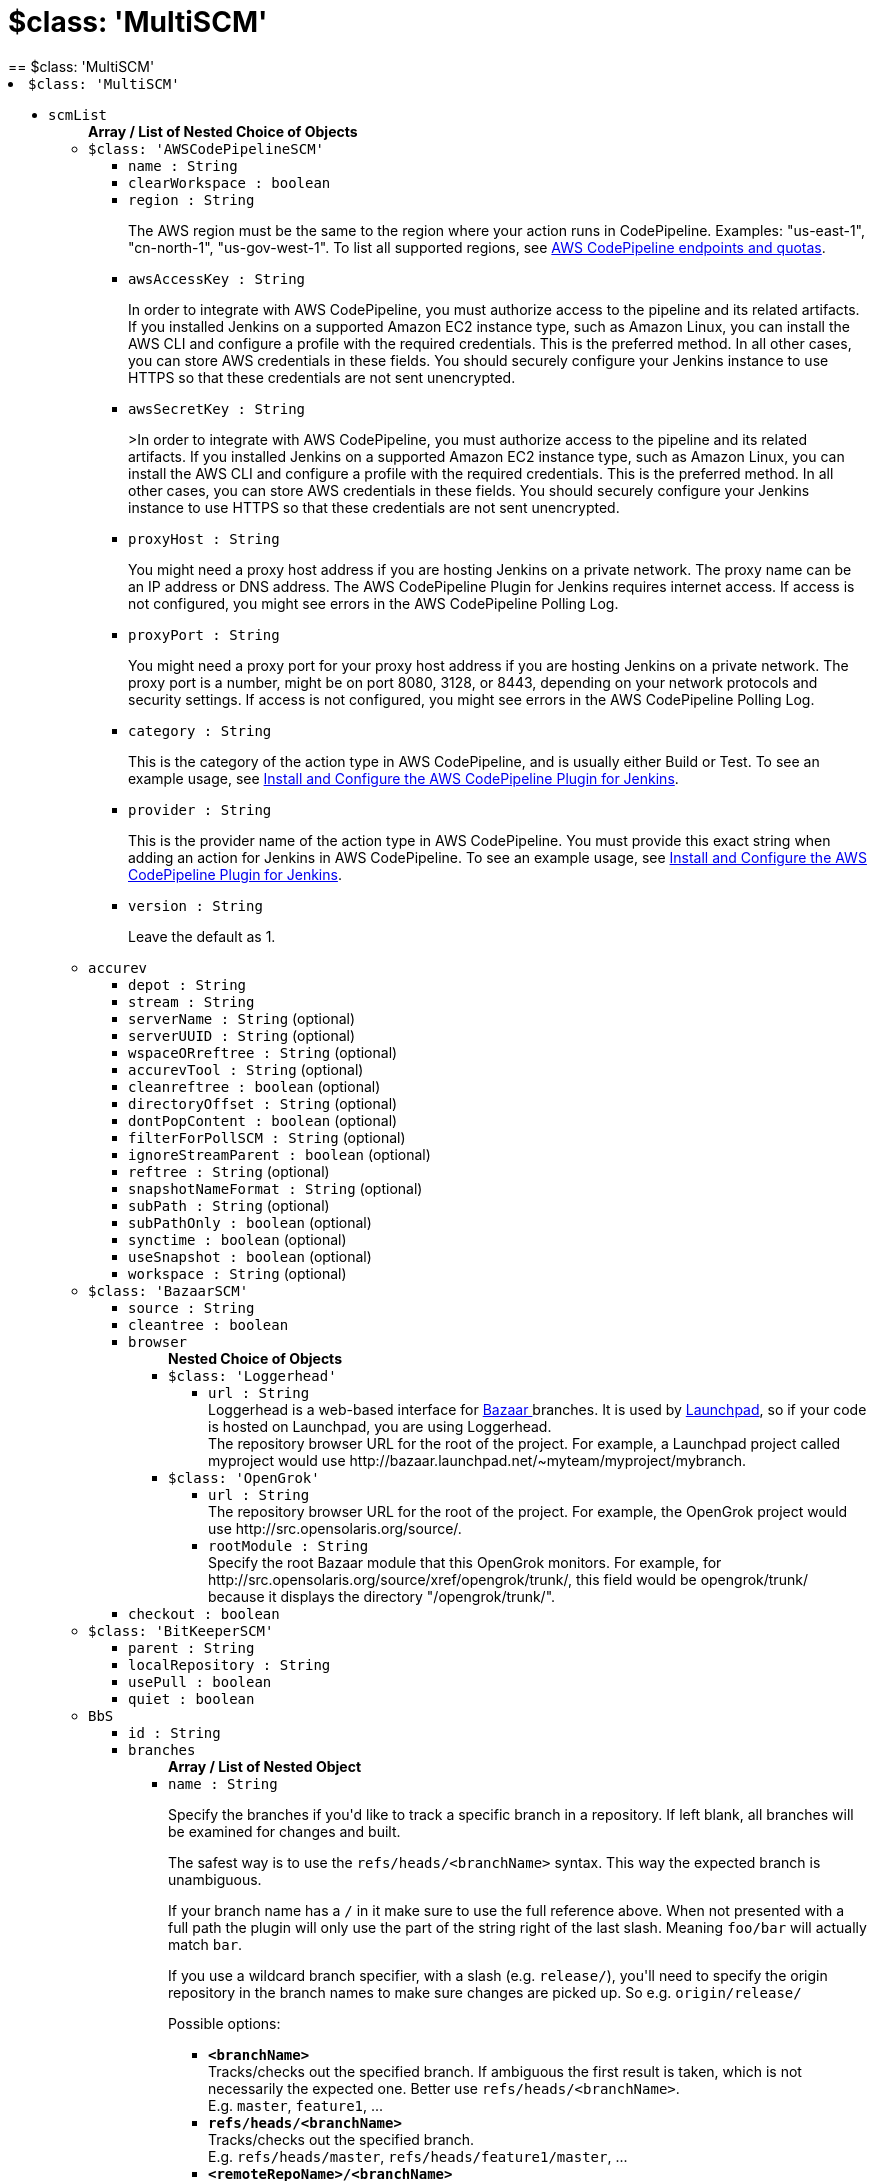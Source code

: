 = $class: 'MultiSCM'
:page-layout: pipelinesteps
== $class: 'MultiSCM'

++++
<li><code>$class: 'MultiSCM'</code><div>
<ul><li><code>scmList</code>
<ul><b>Array / List of Nested Choice of Objects</b>
<li><code>$class: 'AWSCodePipelineSCM'</code><div>
<ul><li><code>name : String</code>
</li>
<li><code>clearWorkspace : boolean</code>
</li>
<li><code>region : String</code>
<div><div>
 <p>The AWS region must be the same to the region where your action runs in CodePipeline. Examples: "us-east-1", "cn-north-1", "us-gov-west-1". To list all supported regions, see <a href="https://docs.aws.amazon.com/general/latest/gr/codepipeline.html" rel="nofollow">AWS CodePipeline endpoints and quotas</a>.</p>
</div></div>

</li>
<li><code>awsAccessKey : String</code>
<div><div>
 <p>In order to integrate with AWS CodePipeline, you must authorize access to the pipeline and its related artifacts. If you installed Jenkins on a supported Amazon EC2 instance type, such as Amazon Linux, you can install the AWS CLI and configure a profile with the required credentials. This is the preferred method. In all other cases, you can store AWS credentials in these fields. You should securely configure your Jenkins instance to use HTTPS so that these credentials are not sent unencrypted.</p>
</div></div>

</li>
<li><code>awsSecretKey : String</code>
<div><div>
 <p>&gt;In order to integrate with AWS CodePipeline, you must authorize access to the pipeline and its related artifacts. If you installed Jenkins on a supported Amazon EC2 instance type, such as Amazon Linux, you can install the AWS CLI and configure a profile with the required credentials. This is the preferred method. In all other cases, you can store AWS credentials in these fields. You should securely configure your Jenkins instance to use HTTPS so that these credentials are not sent unencrypted.</p>
</div></div>

</li>
<li><code>proxyHost : String</code>
<div><div>
 <p>You might need a proxy host address if you are hosting Jenkins on a private network. The proxy name can be an IP address or DNS address. The AWS CodePipeline Plugin for Jenkins requires internet access. If access is not configured, you might see errors in the AWS CodePipeline Polling Log.</p>
</div></div>

</li>
<li><code>proxyPort : String</code>
<div><div>
 <p>You might need a proxy port for your proxy host address if you are hosting Jenkins on a private network. The proxy port is a number, might be on port 8080, 3128, or 8443, depending on your network protocols and security settings. If access is not configured, you might see errors in the AWS CodePipeline Polling Log.</p>
</div></div>

</li>
<li><code>category : String</code>
<div><div>
 <p>This is the category of the action type in AWS CodePipeline, and is usually either Build or Test. To see an example usage, see <a href="https://docs.aws.amazon.com/codepipeline/latest/userguide/tutorials-four-stage-pipeline.html" rel="nofollow">Install and Configure the AWS CodePipeline Plugin for Jenkins</a>.</p>
</div></div>

</li>
<li><code>provider : String</code>
<div><div>
 <p>This is the provider name of the action type in AWS CodePipeline. You must provide this exact string when adding an action for Jenkins in AWS CodePipeline. To see an example usage, see <a href="https://docs.aws.amazon.com/codepipeline/latest/userguide/tutorials-four-stage-pipeline.html" rel="nofollow">Install and Configure the AWS CodePipeline Plugin for Jenkins</a>.</p>
</div></div>

</li>
<li><code>version : String</code>
<div><div>
 <p>Leave the default as 1.</p>
</div></div>

</li>
</ul></div></li>
<li><code>accurev</code><div>
<ul><li><code>depot : String</code>
</li>
<li><code>stream : String</code>
</li>
<li><code>serverName : String</code> (optional)
</li>
<li><code>serverUUID : String</code> (optional)
</li>
<li><code>wspaceORreftree : String</code> (optional)
</li>
<li><code>accurevTool : String</code> (optional)
</li>
<li><code>cleanreftree : boolean</code> (optional)
</li>
<li><code>directoryOffset : String</code> (optional)
</li>
<li><code>dontPopContent : boolean</code> (optional)
</li>
<li><code>filterForPollSCM : String</code> (optional)
</li>
<li><code>ignoreStreamParent : boolean</code> (optional)
</li>
<li><code>reftree : String</code> (optional)
</li>
<li><code>snapshotNameFormat : String</code> (optional)
</li>
<li><code>subPath : String</code> (optional)
</li>
<li><code>subPathOnly : boolean</code> (optional)
</li>
<li><code>synctime : boolean</code> (optional)
</li>
<li><code>useSnapshot : boolean</code> (optional)
</li>
<li><code>workspace : String</code> (optional)
</li>
</ul></div></li>
<li><code>$class: 'BazaarSCM'</code><div>
<ul><li><code>source : String</code>
</li>
<li><code>cleantree : boolean</code>
</li>
<li><code>browser</code>
<ul><b>Nested Choice of Objects</b>
<li><code>$class: 'Loggerhead'</code><div>
<ul><li><code>url : String</code>
<div><div>
 Loggerhead is a web-based interface for <a href="http://bazaar-vcs.org" rel="nofollow">Bazaar </a> branches. It is used by <a href="https://launchpad.net" rel="nofollow">Launchpad</a>, so if your code is hosted on Launchpad, you are using Loggerhead.
</div>
<div>
 The repository browser URL for the root of the project. For example, a Launchpad project called myproject would use http://bazaar.launchpad.net/~myteam/myproject/mybranch.
</div></div>

</li>
</ul></div></li>
<li><code>$class: 'OpenGrok'</code><div>
<ul><li><code>url : String</code>
<div><div>
 The repository browser URL for the root of the project. For example, the OpenGrok project would use http://src.opensolaris.org/source/.
</div></div>

</li>
<li><code>rootModule : String</code>
<div><div>
 Specify the root Bazaar module that this OpenGrok monitors. For example, for http://src.opensolaris.org/source/xref/opengrok/trunk/, this field would be opengrok/trunk/ because it displays the directory "/opengrok/trunk/".
</div></div>

</li>
</ul></div></li>
</ul></li>
<li><code>checkout : boolean</code>
</li>
</ul></div></li>
<li><code>$class: 'BitKeeperSCM'</code><div>
<ul><li><code>parent : String</code>
</li>
<li><code>localRepository : String</code>
</li>
<li><code>usePull : boolean</code>
</li>
<li><code>quiet : boolean</code>
</li>
</ul></div></li>
<li><code>BbS</code><div>
<ul><li><code>id : String</code>
</li>
<li><code>branches</code>
<ul><b>Array / List of Nested Object</b>
<li><code>name : String</code>
<div><div>
 <p>Specify the branches if you'd like to track a specific branch in a repository. If left blank, all branches will be examined for changes and built.</p>
 <p>The safest way is to use the <code>refs/heads/&lt;branchName&gt;</code> syntax. This way the expected branch is unambiguous.</p>
 <p>If your branch name has a <code>/</code> in it make sure to use the full reference above. When not presented with a full path the plugin will only use the part of the string right of the last slash. Meaning <code>foo/bar</code> will actually match <code>bar</code>.</p>
 <p>If you use a wildcard branch specifier, with a slash (e.g. <code>release/</code>), you'll need to specify the origin repository in the branch names to make sure changes are picked up. So e.g. <code>origin/release/</code></p>
 <p>Possible options:</p>
 <ul>
  <li><strong><code>&lt;branchName&gt;</code></strong><br>
    Tracks/checks out the specified branch. If ambiguous the first result is taken, which is not necessarily the expected one. Better use <code>refs/heads/&lt;branchName&gt;</code>.<br>
    E.g. <code>master</code>, <code>feature1</code>, ...</li>
  <li><strong><code>refs/heads/&lt;branchName&gt;</code></strong><br>
    Tracks/checks out the specified branch.<br>
    E.g. <code>refs/heads/master</code>, <code>refs/heads/feature1/master</code>, ...</li>
  <li><strong><code>&lt;remoteRepoName&gt;/&lt;branchName&gt;</code></strong><br>
    Tracks/checks out the specified branch. If ambiguous the first result is taken, which is not necessarily the expected one.<br>
    Better use <code>refs/heads/&lt;branchName&gt;</code>.<br>
    E.g. <code>origin/master</code></li>
  <li><strong><code>remotes/&lt;remoteRepoName&gt;/&lt;branchName&gt;</code></strong><br>
    Tracks/checks out the specified branch.<br>
    E.g. <code>remotes/origin/master</code></li>
  <li><strong><code>refs/remotes/&lt;remoteRepoName&gt;/&lt;branchName&gt;</code></strong><br>
    Tracks/checks out the specified branch.<br>
    E.g. <code>refs/remotes/origin/master</code></li>
  <li><strong><code>&lt;tagName&gt;</code></strong><br>
    This does not work since the tag will not be recognized as tag.<br>
    Use <code>refs/tags/&lt;tagName&gt;</code> instead.<br>
    E.g. <code>git-2.3.0</code></li>
  <li><strong><code>refs/tags/&lt;tagName&gt;</code></strong><br>
    Tracks/checks out the specified tag.<br>
    E.g. <code>refs/tags/git-2.3.0</code></li>
  <li><strong><code>&lt;commitId&gt;</code></strong><br>
    Checks out the specified commit.<br>
    E.g. <code>5062ac843f2b947733e6a3b105977056821bd352</code>, <code>5062ac84</code>, ...</li>
  <li><strong><code>${ENV_VARIABLE}</code></strong><br>
    It is also possible to use environment variables. In this case the variables are evaluated and the result is used as described above.<br>
    E.g. <code>${TREEISH}</code>, <code>refs/tags/${TAGNAME}</code>, ...</li>
  <li><strong><code>&lt;Wildcards&gt;</code></strong><br>
    The syntax is of the form: <code>REPOSITORYNAME/BRANCH</code>. In addition, <code>BRANCH</code> is recognized as a shorthand of <code>*/BRANCH</code>, '*' is recognized as a wildcard, and '**' is recognized as wildcard that includes the separator '/'. Therefore, <code>origin/branches*</code> would match <code>origin/branches-foo</code> but not <code>origin/branches/foo</code>, while <code>origin/branches**</code> would match both <code>origin/branches-foo</code> and <code>origin/branches/foo</code>.</li>
  <li><strong><code>:&lt;regular expression&gt;</code></strong><br>
    The syntax is of the form: <code>:regexp</code>. Regular expression syntax in branches to build will only build those branches whose names match the regular expression.<br>
    Examples:<br>
   <ul>
    <li><code>:^(?!(origin/prefix)).*</code>
     <ul>
      <li>matches: <code>origin</code> or <code>origin/master</code> or <code>origin/feature</code></li>
      <li>does not match: <code>origin/prefix</code> or <code>origin/prefix_123</code> or <code>origin/prefix-abc</code></li>
     </ul></li>
    <li><code>:origin/release-\d{8}</code>
     <ul>
      <li>matches: <code>origin/release-20150101</code></li>
      <li>does not match: <code>origin/release-2015010</code> or <code>origin/release-201501011</code> or <code>origin/release-20150101-something</code></li>
     </ul></li>
    <li><code>:^(?!origin/master$|origin/develop$).*</code>
     <ul>
      <li>matches: <code>origin/branch1</code> or <code>origin/branch-2</code> or <code>origin/master123</code> or <code>origin/develop-123</code></li>
      <li>does not match: <code>origin/master</code> or <code>origin/develop</code></li>
     </ul></li>
   </ul></li>
 </ul>
 <p></p>
</div></div>

</li>
</ul></li>
<li><code>credentialsId : String</code>
<div><div>
 <p>When running a job, Jenkins requires credentials to authenticate with Bitbucket Server. For example, to checkout the source code for builds. To do this, it needs credentials with access to the projects and repositories you want it to build from.</p>
 <p>You can provide Jenkins with credentials here by:</p>
 <ul>
  <li>selecting credentials from the list</li>
  <li>adding credentials as a <strong>Username with password</strong> (for the password, you can enter a Bitbucket Server password or a Bitbucket Server <a href="https://confluence.atlassian.com/x/a97-Nw" rel="nofollow">personal access token</a>)</li>
 </ul>
 <p>In addition, you can provide Jenkins with SSH credentials below. If you do, Jenkins will use them for clone operations instead of the credentials you select here.</p>
</div></div>

</li>
<li><code>sshCredentialsId : String</code>
<div><div>
 <p>If specified, Jenkins will use these credentials to check out the source code for builds. If no SSH credentials are specified, Jenkins will use the basic credentials instead.</p>
 <p>To provide Jenkins with SSH credentials, you can:</p>
 <ul>
  <li>choose credentials from the list</li>
  <li>add credentials as a <strong>SSH Username with private key</strong> (the username must be "git")</li>
 </ul>
</div></div>

</li>
<li><code>extensions</code>
<ul><b>Array / List of Nested Choice of Objects</b>
<li><code>authorInChangelog</code><div>
<div><div>
 The default behavior is to use the Git commit's "Committer" value in Jenkins' build changesets. If this option is selected, the Git commit's "Author" value would be used instead.
</div></div>
<ul></ul></div></li>
<li><code>$class: 'BuildChooserSetting'</code><div>
<div><div>
 When you are interested in using a job to build multiple heads (most typically multiple branches), you can choose how Jenkins choose what branches to build in what order. 
 <p>This extension point in Jenkins is used by many other plugins to control the job to build specific commits. When you activate those plugins, you may see them installing a custom strategy here.</p>
</div></div>
<ul><li><code>buildChooser</code>
<ul><b>Nested Choice of Objects</b>
<li><code>$class: 'AlternativeBuildChooser'</code><div>
<ul></ul></div></li>
<li><code>$class: 'AncestryBuildChooser'</code><div>
<ul><li><code>maximumAgeInDays : int</code>
</li>
<li><code>ancestorCommitSha1 : String</code>
</li>
</ul></div></li>
<li><code>$class: 'DefaultBuildChooser'</code><div>
<ul></ul></div></li>
<li><code>$class: 'DeflakeGitBuildChooser'</code><div>
<ul></ul></div></li>
<li><code>$class: 'GerritTriggerBuildChooser'</code><div>
<ul></ul></div></li>
<li><code>$class: 'InverseBuildChooser'</code><div>
<ul></ul></div></li>
</ul></li>
</ul></div></li>
<li><code>buildSingleRevisionOnly</code><div>
<div><div>
 Disable scheduling for multiple candidate revisions.
 <br>
  If we have 3 branches:
 <br>
  ----A--.---.--- B
 <br>
  &nbsp;&nbsp;&nbsp;&nbsp;&nbsp;&nbsp;&nbsp;&nbsp;&nbsp;\-----C
 <br>
  jenkins would try to build (B) and (C).
 <br>
  This behaviour disables this and only builds one of them.
 <br>
  It is helpful to reduce the load of the Jenkins infrastructure when the SCM system like Bitbucket or GitHub should decide what commits to build.
</div></div>
<ul></ul></div></li>
<li><code>changelogToBranch</code><div>
<div><div>
 This method calculates the changelog against the specified branch.
</div></div>
<ul><li><code>options</code>
<ul><b>Nested Object</b>
<li><code>compareRemote : String</code>
<div><div>
 Name of the repository, such as <code>origin</code>, that contains the branch you specify below.
</div></div>

</li>
<li><code>compareTarget : String</code>
<div><div>
 The name of the branch within the named repository to compare against.
</div></div>

</li>
</ul></li>
</ul></div></li>
<li><code>checkoutOption</code><div>
<ul><li><code>timeout : int</code>
<div><div>
 Specify a timeout (in minutes) for checkout.
 <br>
  This option overrides the default timeout of 10 minutes. 
 <br>
  You can change the global git timeout via the property org.jenkinsci.plugins.gitclient.Git.timeOut (see <a href="https://issues.jenkins.io/browse/JENKINS-11286" rel="nofollow">JENKINS-11286</a>). Note that property should be set on both controller and agent to have effect (see <a href="https://issues.jenkins.io/browse/JENKINS-22547" rel="nofollow">JENKINS-22547</a>).
</div></div>

</li>
</ul></div></li>
<li><code>cleanBeforeCheckout</code><div>
<div><div>
 Clean up the workspace before every checkout by deleting all untracked files and directories, including those which are specified in <code>.gitignore</code>. It also resets all <em>tracked</em> files to their versioned state. This ensures that the workspace is in the same state as if you cloned and checked out in a brand-new empty directory, and ensures that your build is not affected by the files generated by the previous build.
</div></div>
<ul><li><code>deleteUntrackedNestedRepositories : boolean</code> (optional)
<div><div>
 Deletes untracked submodules and any other subdirectories which contain <code>.git</code> directories.
</div></div>

</li>
</ul></div></li>
<li><code>cleanAfterCheckout</code><div>
<div><div>
 Clean up the workspace after every checkout by deleting all untracked files and directories, including those which are specified in <code>.gitignore</code>. It also resets all <em>tracked</em> files to their versioned state. This ensures that the workspace is in the same state as if you cloned and checked out in a brand-new empty directory, and ensures that your build is not affected by the files generated by the previous build.
</div></div>
<ul><li><code>deleteUntrackedNestedRepositories : boolean</code> (optional)
<div><div>
 Deletes untracked submodules and any other subdirectories which contain <code>.git</code> directories.
</div></div>

</li>
</ul></div></li>
<li><code>cloneOption</code><div>
<ul><li><code>shallow : boolean</code>
<div><div>
 Perform shallow clone, so that git will not download the history of the project, saving time and disk space when you just want to access the latest version of a repository.
</div></div>

</li>
<li><code>noTags : boolean</code>
<div><div>
 Deselect this to perform a clone without tags, saving time and disk space when you just want to access what is specified by the refspec.
</div></div>

</li>
<li><code>reference : String</code>
<div><div>
 Specify a folder containing a repository that will be used by Git as a reference during clone operations.
 <br>
  This option will be ignored if the folder is not available on the controller or agent where the clone is being executed.
</div></div>

</li>
<li><code>timeout : int</code>
<div><div>
 Specify a timeout (in minutes) for clone and fetch operations.
 <br>
  This option overrides the default timeout of 10 minutes. 
 <br>
  You can change the global git timeout via the property org.jenkinsci.plugins.gitclient.Git.timeOut (see <a href="https://issues.jenkins.io/browse/JENKINS-11286" rel="nofollow">JENKINS-11286</a>). Note that property should be set on both controller and agent to have effect (see <a href="https://issues.jenkins.io/browse/JENKINS-22547" rel="nofollow">JENKINS-22547</a>).
</div></div>

</li>
<li><code>depth : int</code> (optional)
<div><div>
 Set shallow clone depth, so that git will only download recent history of the project, saving time and disk space when you just want to access the latest commits of a repository.
</div></div>

</li>
<li><code>honorRefspec : boolean</code> (optional)
<div><div>
 Perform initial clone using the refspec defined for the repository. This can save time, data transfer and disk space when you only need to access the references specified by the refspec.
</div></div>

</li>
</ul></div></li>
<li><code>$class: 'CodeCommitURLHelper'</code><div>
<ul><li><code>credentialId : String</code>
<div><div>
 <p>OPTIONAL: Select the credentials to use.<br>
   If not specified, defaults to the <a href="http://docs.aws.amazon.com/AWSSdkDocsJava/latest/DeveloperGuide/credentials.html#using-the-default-credential-provider-chain" rel="nofollow"> DefaultAWSCredentialsProviderChain </a> behaviour - <b>*FROM THE JENKINS INSTANCE*</b></p>
 <p>In the latter case, usage of IAM Role Profiles seems not to work, thus relying on environment variables / system properties or the ~/.aws/credentials file, thus not recommended.</p>
</div></div>

</li>
<li><code>repositoryName : String</code>
</li>
</ul></div></li>
<li><code>$class: 'DisableRemotePoll'</code><div>
<div><div>
 Git plugin uses git ls-remote polling mechanism by default when configured with a single branch (no wildcards!). This compare the latest built commit SHA with the remote branch without cloning a local copy of the repo.
 <br>
 <br>
  If you don't want to / can't use this.
 <br>
 <br>
  If this option is selected, polling will require a workspace and might trigger unwanted builds (see <a href="https://issues.jenkins.io/browse/JENKINS-10131" rel="nofollow">JENKINS-10131</a>).
</div></div>
<ul></ul></div></li>
<li><code>$class: 'ExcludeFromChangeSet'</code><div>
<ul></ul></div></li>
<li><code>$class: 'ExcludeFromPoll'</code><div>
<ul></ul></div></li>
<li><code>lfs</code><div>
<div><div>
 Enable <a href="https://git-lfs.github.com/" rel="nofollow">git large file support</a> for the workspace by pulling large files after the checkout completes. Requires that the controller and each agent performing an LFS checkout have installed `git lfs`.
</div></div>
<ul></ul></div></li>
<li><code>$class: 'GitSCMChecksExtension'</code><div>
<ul><li><code>verboseConsoleLog : boolean</code> (optional)
<div><div>
 If this option is checked, verbose log will be output to build console; the verbose log is useful for debugging the publisher creation.
</div></div>

</li>
</ul></div></li>
<li><code>$class: 'GitSCMStatusChecksExtension'</code><div>
<ul><li><code>name : String</code> (optional)
</li>
<li><code>skip : boolean</code> (optional)
</li>
<li><code>skipProgressUpdates : boolean</code> (optional)
</li>
<li><code>suppressLogs : boolean</code> (optional)
</li>
<li><code>unstableBuildNeutral : boolean</code> (optional)
</li>
</ul></div></li>
<li><code>$class: 'GitTagMessageExtension'</code><div>
<div><div>
 If the revision checked out has a git tag associated with it, the tag name will be exported during the build as <strong>GIT_TAG_NAME</strong>. 
 <br>
  If a message was specified when creating the tag, then that message will be exported during the build as the <strong>GIT_TAG_MESSAGE</strong> environment variable. 
 <br>
  If no tag message was specified, the commit message will be used. 
 <br>
  If you ticked the <strong>Use most recent tag</strong> option, and the revision checked out has no git tag associated with it, the parent commits will be searched for a git tag, and the rules stated above will apply to the first parent commit with a git tag. 
 <p></p> If the revision has more than one tag associated with it, only the most recent tag will be taken into account, <strong>unless</strong> the refspec contains "refs/tags/" — i.e. builds are only triggered when certain tag names or patterns are matched — in which case the exact tag name that triggered the build will be used, even if it's not the most recent tag for this commit. 
 <br>
  For this reason, if you're not using a tag-specific refspec but you <em>are</em> using the "Create a tag for every build" behaviour, you should make sure that the build-tagging behaviour is configured to run <em>after</em> this "export git tag message" behaviour. 
 <p></p> Tag and commit messages which span multiple lines are no problem, though only the first 10000 lines of a tag's message will be exported.
</div></div>
<ul><li><code>useMostRecentTag : boolean</code> (optional)
</li>
</ul></div></li>
<li><code>$class: 'IgnoreNotifyCommit'</code><div>
<div><div>
 If checked, this repository will be ignored when the notifyCommit-URL is accessed regardless of if the repository matches or not.
</div></div>
<ul></ul></div></li>
<li><code>localBranch</code><div>
<div><div>
 If given, checkout the revision to build as HEAD on this branch. 
 <p>If selected, and its value is an empty string or "**", then the branch name is computed from the remote branch without the origin. In that case, a remote branch origin/master will be checked out to a local branch named master, and a remote branch origin/develop/new-feature will be checked out to a local branch named develop/newfeature.</p>
 <p>Please note that this has not been tested with submodules.</p>
</div></div>
<ul><li><code>localBranch : String</code>
</li>
</ul></div></li>
<li><code>$class: 'MessageExclusion'</code><div>
<ul><li><code>excludedMessage : String</code>
<div><div>
 If set, and Jenkins is set to poll for changes, Jenkins will ignore any revisions committed with message matched to <a href="https://docs.oracle.com/en/java/javase/11/docs/api/java.base/java/util/regex/Pattern.html" rel="nofollow">Pattern</a> when determining if a build needs to be triggered. This can be used to exclude commits done by the build itself from triggering another build, assuming the build server commits the change with a distinct message. 
 <p></p>Exclusion uses <a href="https://docs.oracle.com/en/java/javase/11/docs/api/java.base/java/util/regex/Pattern.html" rel="nofollow">Pattern</a> <a href="https://docs.oracle.com/en/java/javase/11/docs/api/java.base/java/util/regex/Matcher.html#matches()" rel="nofollow">matching</a>
 <p></p>
 <pre>.*\[maven-release-plugin\].*</pre> The example above illustrates that if only revisions with "[maven-release-plugin]" message in first comment line have been committed to the SCM a build will not occur. 
 <p></p> You can create more complex patterns using embedded flag expressions. 
 <pre>(?s).*FOO.*</pre> This example will search FOO message in all comment lines.
</div></div>

</li>
</ul></div></li>
<li><code>$class: 'PathRestriction'</code><div>
<div><div>
 If set, and Jenkins is set to poll for changes, Jenkins will pay attention to included and/or excluded files and/or folders when determining if a build needs to be triggered. 
 <p></p> Using this behaviour will preclude the faster git ls-remote polling mechanism, forcing polling to require a workspace thus sometimes triggering unwanted builds, as if you had selected the <strong>Force polling using workspace</strong> extension as well.
</div></div>
<ul><li><code>includedRegions : String</code>
<div><div>
 Each inclusion uses <a href="https://docs.oracle.com/en/java/javase/11/docs/api/java.base/java/util/regex/Pattern.html" rel="nofollow">java regular expression pattern matching</a>, and must be separated by a new line. An empty list implies that everything is included. 
 <p></p>
 <pre>    myapp/src/main/web/.*\.html
    myapp/src/main/web/.*\.jpeg
    myapp/src/main/web/.*\.gif
  </pre> The example above illustrates that a build will only occur, if html/jpeg/gif files have been committed to the SCM. Exclusions take precedence over inclusions, if there is an overlap between included and excluded regions.
</div></div>

</li>
<li><code>excludedRegions : String</code>
<div><div>
 Each exclusion uses <a href="https://docs.oracle.com/en/java/javase/11/docs/api/java.base/java/util/regex/Pattern.html" rel="nofollow">java regular expression pattern matching</a>, and must be separated by a new line. 
 <p></p>
 <pre>    myapp/src/main/web/.*\.html
    myapp/src/main/web/.*\.jpeg
    myapp/src/main/web/.*\.gif
  </pre> The example above illustrates that if only html/jpeg/gif files have been committed to the SCM a build will not occur.
</div></div>

</li>
</ul></div></li>
<li><code>perBuildTag</code><div>
<div><div>
 Create a tag in the workspace for every build to unambiguously mark the commit that was built. You can combine this with Git publisher to push the tags to the remote repository.
</div></div>
<ul></ul></div></li>
<li><code>$class: 'PreBuildMerge'</code><div>
<div><div>
 These options allow you to perform a merge to a particular branch before building. For example, you could specify an integration branch to be built, and to merge to master. In this scenario, on every change of integration, Jenkins will perform a merge with the master branch, and try to perform a build if the merge is successful. It then may push the merge back to the remote repository if the Git Push post-build action is selected.
</div></div>
<ul><li><code>options</code>
<ul><b>Nested Object</b>
<li><code>mergeTarget : String</code>
<div><div>
 The name of the branch within the named repository to merge to, such as <code>master</code>.
</div></div>

</li>
<li><code>fastForwardMode</code> (optional)
<div><div>
 Merge fast-forward mode selection.
 <br>
  The default, --ff, gracefully falls back to a merge commit when required.
 <br>
  For more information, see the <a href="https://git-scm.com/docs/git-merge" rel="nofollow">Git Merge Documentation</a>
</div></div>

<ul><li><b>Values:</b> <code>FF</code>, <code>FF_ONLY</code>, <code>NO_FF</code></li></ul></li>
<li><code>mergeRemote : String</code> (optional)
<div><div>
 Name of the repository, such as <code>origin</code>, that contains the branch you specify below. If left blank, it'll default to the name of the first repository configured above.
</div></div>

</li>
<li><code>mergeStrategy</code> (optional)
<div><div>
 Merge strategy selection. <strong>This feature is not fully implemented in JGIT.</strong>
</div></div>

<ul><li><b>Values:</b> <code>DEFAULT</code>, <code>RESOLVE</code>, <code>RECURSIVE</code>, <code>OCTOPUS</code>, <code>OURS</code>, <code>SUBTREE</code>, <code>RECURSIVE_THEIRS</code></li></ul></li>
</ul></li>
</ul></div></li>
<li><code>pretestedIntegration</code><div>
<ul><li><code>gitIntegrationStrategy</code>
<ul><b>Nested Choice of Objects</b>
<li><code>accumulated</code><div>
<div><h2>Accumulated Commit Strategy</h2>
<div>
 This strategy merges your commits with the --no-ff switch
</div></div>
<ul><li><code>shortCommitMessage : boolean</code> (optional)
</li>
</ul></div></li>
<li><code>ffonly</code><div>
<div><h2>Fast Forward only (--ff-only) Strategy</h2>
<div>
 This strategy fast-forward only using the --ff-only switch - or fails
</div></div>
<ul><li><code>shortCommitMessage : boolean</code> (optional)
</li>
</ul></div></li>
<li><code>squash</code><div>
<div><h2>Squashed Commit Strategy</h2>
<div>
 This strategy squashes all your commit on a given branch with the --squash option
</div></div>
<ul></ul></div></li>
</ul></li>
<li><code>integrationBranch : String</code>
<div><h3>What to specify</h3>
<p>The branch name must match your integration branch name. <b>No trailing slash.</b></p>
<h3>Merge is performed the following way</h3>
<h5>Squash commit</h5>
<pre>            git checkout -B &lt;Branch name&gt; &lt;Repository name&gt;/&lt;Branch name&gt;
            git merge --squash &lt;Branch matched by git&gt;
            git commit -C &lt;Branch matched by git&gt;</pre>
<h5>Accumulated commit</h5>
<pre>            git checkout -B &lt;Branch name&gt; &lt;Repository name&gt;/&lt;Branch name&gt;
            git merge -m &lt;commitMsg&gt; &lt;Branch matched by git&gt; --no-ff</pre>
<h3>When changes are pushed to the integration branch?</h3>
<p>Changes are only ever pushed when the build results is SUCCESS</p>
<pre>            git push &lt;Repository name&gt; &lt;Branch name&gt;</pre></div>

</li>
<li><code>repoName : String</code>
<div><div>
 <h3>What to specify</h3>
 <p>The repository name. In git the repository is always the name of the remote. So if you have specified a repository name in your Git configuration. You need to specify the exact same name here, otherwise no integration will be performed. We do the merge based on this.</p>
 <p><b>No trailing slash on repository name.</b></p>
 <p><span>Remember to specify this when working with NAMED repositories in Git</span></p>
</div></div>

</li>
</ul></div></li>
<li><code>pruneStaleBranch</code><div>
<div><div>
 Run "git remote prune" for each remote, to prune obsolete local branches.
</div></div>
<ul></ul></div></li>
<li><code>pruneTags</code><div>
<ul><li><code>pruneTags : boolean</code>
</li>
</ul></div></li>
<li><code>$class: 'RelativeTargetDirectory'</code><div>
<ul><li><code>relativeTargetDir : String</code>
<div><div>
 Specify a local directory (relative to <a rel="nofollow">the workspace root</a>) where the Git repository will be checked out. If left empty, the workspace root itself will be used. 
 <p>This extension should <strong>not</strong> be used in Jenkins Pipeline (either declarative or scripted). Jenkins Pipeline already provides standard techniques for checkout to a subdirectory. Use <a href="https://www.jenkins.io/doc/pipeline/steps/workflow-durable-task-step/#ws-allocate-workspace" rel="nofollow">ws</a> and <a href="https://www.jenkins.io/doc/pipeline/steps/workflow-durable-task-step/#dir-change-current-directory" rel="nofollow">dir</a> in Jenkins Pipeline rather than this extension.</p>
</div></div>

</li>
</ul></div></li>
<li><code>$class: 'ScmName'</code><div>
<div><div>
 <p>Unique name for this SCM. Needed when using Git within the Multi SCM plugin.</p>
</div></div>
<ul><li><code>name : String</code>
</li>
</ul></div></li>
<li><code>$class: 'SparseCheckoutPaths'</code><div>
<div><div>
 <p>Specify the paths that you'd like to sparse checkout. This may be used for saving space (Think about a reference repository). Be sure to use a recent version of Git, at least above 1.7.10</p>
</div></div>
<ul><li><code>sparseCheckoutPaths</code>
<ul><b>Array / List of Nested Object</b>
<li><code>path : String</code>
</li>
</ul></li>
</ul></div></li>
<li><code>submodule</code><div>
<ul><li><code>depth : int</code> (optional)
<div><div>
 Set shallow clone depth, so that git will only download recent history of the project, saving time and disk space when you just want to access the latest commits of a repository.
</div></div>

</li>
<li><code>disableSubmodules : boolean</code> (optional)
<div><div>
 By disabling support for submodules you can still keep using basic git plugin functionality and just have Jenkins to ignore submodules completely as if they didn't exist.
</div></div>

</li>
<li><code>parentCredentials : boolean</code> (optional)
<div><div>
 Use credentials from the default remote of the parent project.
</div></div>

</li>
<li><code>recursiveSubmodules : boolean</code> (optional)
<div><div>
 Retrieve all submodules recursively (uses '--recursive' option which requires git&gt;=1.6.5)
</div></div>

</li>
<li><code>reference : String</code> (optional)
<div><div>
 Specify a folder containing a repository that will be used by Git as a reference during clone operations.
 <br>
  This option will be ignored if the folder is not available on the controller or agent where the clone is being executed.
 <br>
  To prepare a reference folder with multiple subprojects, create a bare git repository and add all the remote urls then perform a fetch:
 <br>
 <pre>  git init --bare
  git remote add SubProject1 https://gitrepo.com/subproject1
  git remote add SubProject2 https://gitrepo.com/subproject2
  git fetch --all
  </pre>
</div></div>

</li>
<li><code>shallow : boolean</code> (optional)
<div><div>
 Perform shallow clone, so that git will not download the history of the project, saving time and disk space when you just want to access the latest version of a repository.
</div></div>

</li>
<li><code>threads : int</code> (optional)
<div><div>
 Specify the number of threads that will be used to update submodules.
 <br>
  If unspecified, the command line git default thread count is used.
 <br>
</div></div>

</li>
<li><code>timeout : int</code> (optional)
<div><div>
 Specify a timeout (in minutes) for submodules operations.
 <br>
  This option overrides the default timeout of 10 minutes. 
 <br>
  You can change the global git timeout via the property org.jenkinsci.plugins.gitclient.Git.timeOut (see <a href="https://issues.jenkins.io/browse/JENKINS-11286" rel="nofollow">JENKINS-11286</a>). Note that property should be set on both controller and agent to have effect (see <a href="https://issues.jenkins.io/browse/JENKINS-22547" rel="nofollow">JENKINS-22547</a>).
</div></div>

</li>
<li><code>trackingSubmodules : boolean</code> (optional)
<div><div>
 Retrieve the tip of the configured branch in .gitmodules (Uses '--remote' option which requires git&gt;=1.8.2)
</div></div>

</li>
</ul></div></li>
<li><code>$class: 'UserExclusion'</code><div>
<ul><li><code>excludedUsers : String</code>
<div><div>
 If set, and Jenkins is set to poll for changes, Jenkins will ignore any revisions committed by users in this list when determining if a build needs to be triggered. This can be used to exclude commits done by the build itself from triggering another build, assuming the build server commits the change with a distinct SCM user. 
 <p></p> Using this behaviour will preclude the faster git ls-remote polling mechanism, forcing polling to require a workspace thus sometimes triggering unwanted builds, as if you had selected the <strong>Force polling using workspace</strong> extension as well. 
 <p></p>Each exclusion uses exact string comparison and must be separated by a new line. User names are only excluded if they exactly match one of the names in this list. 
 <p></p>
 <pre>auto_build_user</pre> The example above illustrates that if only revisions by "auto_build_user" have been committed to the SCM a build will not occur.
</div></div>

</li>
</ul></div></li>
<li><code>$class: 'UserIdentity'</code><div>
<ul><li><code>name : String</code>
<div><div>
 <p>If given, "GIT_COMMITTER_NAME=[this]" and "GIT_AUTHOR_NAME=[this]" are set for builds. This overrides whatever is in the global settings.</p>
</div></div>

</li>
<li><code>email : String</code>
<div><div>
 <p>If given, "GIT_COMMITTER_EMAIL=[this]" and "GIT_AUTHOR_EMAIL=[this]" are set for builds. This overrides whatever is in the global settings.</p>
</div></div>

</li>
</ul></div></li>
<li><code>$class: 'WipeWorkspace'</code><div>
<div><div>
 Delete the contents of the workspace before building, ensuring a fully fresh workspace.
</div></div>
<ul></ul></div></li>
</ul></li>
<li><code>gitTool : String</code>
</li>
<li><code>projectName : String</code>
<div><div>
 <p>Enter the name of the Bitbucket Server project containing the repository you want Jenkins to build from. To find a project, start typing. If it doesn't appear in the search results, the credentials that you've chosen may not have read access to it and you'll need to provide different credentials.</p>
 <p>To get Jenkins to build from a personal repository, enter a tilde (<code>~</code>) followed by repository owner's username. For example, <code>~jsmith.</code></p>
</div></div>

</li>
<li><code>repositoryName : String</code>
<div><div>
 <p>Enter the Bitbucket Server repository you want Jenkins to build from. To find a repository, start typing. If it doesn't appear in the search results, the credentials that you've chosen may not have read access to it and you'll need to provide different credentials.</p>
 <p>To get Jenkins to build from a personal repository, enter its slug. This is the URL-friendly version of the repository name. For example, a repository called my example repo will have the slug <em>my-example-repo</em>, and you can see this in its URL, https://bitbucketserver.mycompany.com/myproject/my-example-repo.</p>
</div></div>

</li>
<li><code>serverId : String</code>
<div><div>
 <p>Choose the Bitbucket Server instance containing the repository you want Jenkins to build from. If you can't find your instance, check this plugin's configuration and try again.</p>
</div></div>

</li>
<li><code>mirrorName : String</code>
<div><div>
 <p>Choose the location that Jenkins should clone from when running this build. This can be the primary server or a mirror if one is available. To see available mirrors, first choose a Bitbucket Server project and repository.</p>
</div></div>

</li>
</ul></div></li>
<li><code>$class: 'BlameSubversionSCM'</code><div>
<div><div>
 <p>if it is false and the build is not triggered by upstream job,</p>
 <p></p>
 <p>the plugin will not collect any svn info from upstream job.</p>
 <p>else the plugin will collect svn info from latest upstream job</p>
</div></div>
<ul><li><code>alwaysCollectSVNInfo : boolean</code>
</li>
</ul></div></li>
<li><span><a href="/doc/pipeline/steps/params/ccucmscm"><code>$class: 'CCUCMScm'</code></a></span></li>
<li><span><a href="/doc/pipeline/steps/params/cvsscm"><code>$class: 'CVSSCM'</code></a></span></li>
<li><code>$class: 'ClearCaseSCM'</code><div>
<ul><li><code>branch : String</code>
</li>
<li><code>label : String</code>
</li>
<li><code>extractConfigSpec : boolean</code>
</li>
<li><code>configSpecFileName : String</code>
</li>
<li><code>refreshConfigSpec : boolean</code>
</li>
<li><code>refreshConfigSpecCommand : String</code>
</li>
<li><code>configSpec : String</code>
</li>
<li><code>viewTag : String</code>
</li>
<li><code>useupdate : boolean</code>
</li>
<li><code>extractLoadRules : boolean</code>
</li>
<li><code>loadRules : String</code>
</li>
<li><code>useOtherLoadRulesForPolling : boolean</code>
</li>
<li><code>loadRulesForPolling : String</code>
</li>
<li><code>usedynamicview : boolean</code>
</li>
<li><code>viewdrive : String</code>
</li>
<li><code>mkviewoptionalparam : String</code>
</li>
<li><code>filterOutDestroySubBranchEvent : boolean</code>
</li>
<li><code>doNotUpdateConfigSpec : boolean</code>
</li>
<li><code>rmviewonrename : boolean</code>
</li>
<li><code>excludedRegions : String</code>
</li>
<li><code>multiSitePollBuffer : String</code>
</li>
<li><code>useTimeRule : boolean</code>
</li>
<li><code>createDynView : boolean</code>
</li>
<li><code>viewPath : String</code>
</li>
<li><code>changeset</code>
<ul><li><b>Values:</b> <code>ALL</code>, <code>BRANCH</code>, <code>NONE</code>, <code>UPDT</code></li></ul></li>
<li><code>viewStorage</code>
<div><p>Three strategies are currently available to manage view storage location.</p>
<ul>
 <li><b>Default</b>. This entry doesn't generate any additional argument to the <i>cleartool mkview</i> command. The behaviour will change depending on how your clearcase server is configured.</li>
 <li><b>Use server storage location</b>. This entry generates a <i>-stgloc</i> argument to the <i>cleartool mkview</i> command.</li>
 <li><b>Use explicit path</b>. This entry generates a <i>-vws</i> argument to the <i>cleartool mkview</i> command.</li>
</ul>
<p></p></div>

<ul><b>Nested Choice of Objects</b>
<li><code>$class: 'DefaultViewStorage'</code><div>
<ul></ul></div></li>
<li><code>$class: 'ServerViewStorage'</code><div>
<ul><li><code>assignedLabelString : String</code>
<div><p>Label expression used to populate view storage location dropdown.</p></div>

</li>
<li><code>server : String</code>
<div><p>The view storage location that will be passed to the <i>-stgloc</i> option.<br>
  The list of available servers is retrieved using <i>cleartool lsstgloc -view</i><br>
  Note that auto is always available.</p></div>

</li>
</ul></div></li>
<li><code>$class: 'SpecificViewStorage'</code><div>
<ul><li><code>winStorageDir : String</code>
</li>
<li><code>unixStorageDir : String</code>
</li>
</ul></div></li>
</ul></li>
</ul></div></li>
<li><code>$class: 'ClearCaseUcmBaselineSCM'</code><div>
<div><div>
 When used (and fully set up), this option will display a field at build-time so that the user is able to select a ClearCase UCM baseline from which to download the content for this project.
</div></div>
<ul></ul></div></li>
<li><code>$class: 'ClearCaseUcmSCM'</code><div>
<ul><li><code>stream : String</code>
</li>
<li><code>loadrules : String</code>
</li>
<li><code>viewTag : String</code>
</li>
<li><code>usedynamicview : boolean</code>
</li>
<li><code>viewdrive : String</code>
</li>
<li><code>mkviewoptionalparam : String</code>
</li>
<li><code>filterOutDestroySubBranchEvent : boolean</code>
</li>
<li><code>useUpdate : boolean</code>
</li>
<li><code>rmviewonrename : boolean</code>
</li>
<li><code>excludedRegions : String</code>
</li>
<li><code>multiSitePollBuffer : String</code>
</li>
<li><code>overrideBranchName : String</code>
</li>
<li><code>createDynView : boolean</code>
</li>
<li><code>freezeCode : boolean</code>
</li>
<li><code>recreateView : boolean</code>
</li>
<li><code>allocateViewName : boolean</code>
</li>
<li><code>viewPath : String</code>
</li>
<li><code>useManualLoadRules : boolean</code>
</li>
<li><code>changeset</code>
<ul><li><b>Values:</b> <code>ALL</code>, <code>BRANCH</code>, <code>NONE</code>, <code>UPDT</code></li></ul></li>
<li><code>viewStorage</code>
<div><p>Three strategies are currently available to manage view storage location.</p>
<ul>
 <li><b>Default</b>. This entry doesn't generate any additional argument to the <i>cleartool mkview</i> command. The behaviour will change depending on how your clearcase server is configured.</li>
 <li><b>Use server storage location</b>. This entry generates a <i>-stgloc</i> argument to the <i>cleartool mkview</i> command.</li>
 <li><b>Use explicit path</b>. This entry generates a <i>-vws</i> argument to the <i>cleartool mkview</i> command.</li>
</ul>
<p></p></div>

<ul><b>Nested Choice of Objects</b>
<li><code>$class: 'DefaultViewStorage'</code><div>
<ul></ul></div></li>
<li><code>$class: 'ServerViewStorage'</code><div>
<ul><li><code>assignedLabelString : String</code>
<div><p>Label expression used to populate view storage location dropdown.</p></div>

</li>
<li><code>server : String</code>
<div><p>The view storage location that will be passed to the <i>-stgloc</i> option.<br>
  The list of available servers is retrieved using <i>cleartool lsstgloc -view</i><br>
  Note that auto is always available.</p></div>

</li>
</ul></div></li>
<li><code>$class: 'SpecificViewStorage'</code><div>
<ul><li><code>winStorageDir : String</code>
</li>
<li><code>unixStorageDir : String</code>
</li>
</ul></div></li>
</ul></li>
<li><code>buildFoundationBaseline : boolean</code>
<div><p>If checked, instead of creating a view on the current stream, the job will look up the current foundation baselines for the given stream and work in readonly on these baselines. If polling is enabled, the build will be triggered every time a new foundation baseline is detected on the given stream.</p></div>

</li>
</ul></div></li>
<li><code>$class: 'CloneWorkspaceSCM'</code><div>
<ul><li><code>parentJobName : String</code>
</li>
<li><code>criteria : String</code>
</li>
</ul></div></li>
<li><code>$class: 'CmvcSCM'</code><div>
<ul><li><code>family : String</code>
</li>
<li><code>become : String</code>
</li>
<li><code>releases : String</code>
</li>
<li><code>checkoutScript : String</code>
</li>
<li><code>trackViewReportWhereClause : String</code>
</li>
</ul></div></li>
<li><span><a href="/doc/pipeline/steps/params/cvsprojectset"><code>$class: 'CvsProjectset'</code></a></span></li>
<li><code>$class: 'DarcsScm'</code><div>
<ul><li><code>source : String</code>
</li>
<li><code>localDir : String</code>
</li>
<li><code>clean : boolean</code>
</li>
<li><code>browser</code>
<ul><b>Nested Choice of Objects</b>
<li><code>$class: 'DarcsWeb'</code><div>
<ul><li><code>url : String</code>
</li>
<li><code>repo : String</code>
</li>
</ul></div></li>
<li><code>$class: 'Darcsden'</code><div>
<ul><li><code>url : String</code>
</li>
</ul></div></li>
</ul></li>
</ul></div></li>
<li><code>$class: 'DimensionsSCM'</code><div>
<ul><li><code>project : String</code>
</li>
<li><code>credentialsType : String</code>
</li>
<li><code>userName : String</code>
</li>
<li><code>password : String</code>
</li>
<li><code>pluginServer : String</code>
</li>
<li><code>userServer : String</code>
</li>
<li><code>keystoreServer : String</code>
</li>
<li><code>pluginDatabase : String</code>
</li>
<li><code>userDatabase : String</code>
</li>
<li><code>keystoreDatabase : String</code>
</li>
<li><code>keystorePath : String</code>
</li>
<li><code>certificateAlias : String</code>
</li>
<li><code>credentialsId : String</code>
</li>
<li><code>certificatePassword : String</code>
</li>
<li><code>keystorePassword : String</code>
</li>
<li><code>certificatePath : String</code>
</li>
<li><code>remoteCertificatePassword : String</code>
</li>
<li><code>secureAgentAuth : boolean</code>
</li>
<li><code>canJobDelete : boolean</code> (optional)
</li>
<li><code>canJobExpand : boolean</code> (optional)
</li>
<li><code>canJobForce : boolean</code> (optional)
</li>
<li><code>canJobNoMetadata : boolean</code> (optional)
</li>
<li><code>canJobNoTouch : boolean</code> (optional)
</li>
<li><code>canJobRevert : boolean</code> (optional)
</li>
<li><code>canJobUpdate : boolean</code> (optional)
</li>
<li><code>eol : String</code> (optional)
</li>
<li><code>folders</code> (optional)
<ul><b>Array / List of Nested Object</b>
<li><code>value : String</code>
</li>
</ul></li>
<li><code>pathsToExclude</code> (optional)
<ul><b>Array / List of Nested Object</b>
<li><code>value : String</code>
</li>
</ul></li>
<li><code>permissions : String</code> (optional)
</li>
<li><code>timeZone : String</code> (optional)
</li>
<li><code>webUrl : String</code> (optional)
</li>
</ul></div></li>
<li><code>$class: 'DrushMakefileSCM'</code><div>
<ul><li><code>makefile : String</code>
<div><div>
 <p>Specify the content of the <a href="https://www.drupal.org/node/1432374" rel="nofollow">Makefile</a>. Support for YAML Makefiles depends on the version of Drush you have installed.</p>
 <p>This example will generate a vanilla Drupal 7.38:</p>
 <pre>    api=2
    core=7.x
    projects[drupal][version]=7.38
    </pre>
 <p></p>
</div></div>

</li>
<li><code>root : String</code>
<div><div>
 Specify a local directory for the Drupal root (relative to the <a rel="nofollow">workspace root</a>).
</div></div>

</li>
</ul></div></li>
<li><code>$class: 'EndevorConfiguration'</code><div>
<ul><li><code>connectionId : String</code>
</li>
<li><code>filterPattern : String</code>
</li>
<li><code>fileExtension : String</code>
</li>
<li><code>credentialsId : String</code>
</li>
<li><code>targetFolder : String</code>
</li>
</ul></div></li>
<li><code>filesystem</code><div>
<ul><li><code>path : String</code>
<div><div>
 <p>The file path for the source code.</p>
 <p>e.g. \\Server1\project1\src or c:\myproject\src</p>
 <p>Note for distributed build environment, please make sure the path is accessible on remote node(s)</p>
</div></div>

</li>
<li><code>clearWorkspace : boolean</code>
<div><div>
 <p>If true, the system will delete all existing files/sub-folders in workspace before checking-out. Poll changes will not be affected by this setting.</p>
</div></div>

</li>
<li><code>copyHidden : boolean</code>
<div><div>
 <p>If true, the system will copy hidden files and folders as well. Default is false.</p>
</div></div>

</li>
<li><code>filterSettings</code>
<ul><b>Nested Object</b>
<li><code>includeFilter : boolean</code>
</li>
<li><code>selectors</code>
<div><div>
 <p>You can apply wildcard filter(s) when detecting changes and copying files. By default, the system will filter out hidden files, on Unix, that means files/folder starting with ".", on Windows, that means files/folders with "hidden" attribute. You may want to filter out, e.g. files with ".tmp" extension.</p>
 <p>Note: filters are applied on both sides, source and destination (i.e. the workspace). E.g. if you filter out ".tmp" files, all ".tmp" files currently in workspace will not be removed.</p>
</div></div>

<ul><b>Array / List of Nested Object</b>
<li><code>wildcard : String</code>
<div><div>
 <p>ANT style wildcard.</p>
 <p>To include just *.java, set filter type to "Include" and type add "*.java" (without quote) in the wildcard. To exclude *.exe" and all JUnit test cases, set filter type to "Exclude" and add two wildcard, one for "*.dll" and one for "*Test*"</p>
 <p>To exclude a directory, set filter to "**/dir_to_exclude/**"</p>
 <p>Note: (1) the wildcard is case insensitive, (2) all backslashes (\) will be replaced with slashes (/)</p>
</div></div>

</li>
</ul></li>
</ul></li>
</ul></div></li>
<li><code>$class: 'FeatureBranchAwareMercurialSCM'</code><div>
<ul><li><code>installation : String</code>
</li>
<li><code>source : String</code>
<div><div>
 Specify the repository to track. This can be URL or a local file path.
</div></div>

</li>
<li><code>branch : String</code>
<div><div>
 Specify the branch name if you'd like to track a specific branch in a repository. Leave this field empty otherwise, to track the "default" branch.
</div></div>

</li>
<li><code>modules : String</code>
<div><div>
 Reduce unnecessary builds by specifying a comma or space delimited list of "modules" within the repository. A module is a directory name within the repository that this project lives in. If this field is set, changes outside the specified modules will not trigger a build (even though the whole repository is checked out anyway due to the Mercurial limitation.)
</div></div>

</li>
<li><code>subdir : String</code>
<div><div>
 If not empty, check out the Mercurial repository into this subdirectory of the job's workspace. For example: <code>my/sources</code> (use forward slashes). If changing this entry, you probably want to clean the workspace first.
</div></div>

</li>
<li><code>browser</code>
<ul><b>Nested Choice of Objects</b>
<li><code>$class: 'FishEye'</code><div>
<ul><li><code>url : String</code>
<div><div>
 Specify the root URL serving this repository, such as: http://www.example.org/browse/hg/
</div></div>

</li>
</ul></div></li>
<li><code>$class: 'GoogleCode'</code><div>
<ul><li><code>url : String</code>
<div><div>
 Specify the root URL serving this repository (such as <a href="http://code.google.com/p/PROJECTNAME/source/" rel="nofollow">this</a>).
</div></div>

</li>
</ul></div></li>
<li><code>$class: 'HgWeb'</code><div>
<ul><li><code>url : String</code>
<div><div>
 Specify the root URL serving this repository (such as <a href="https://www.mercurial-scm.org/repo/hg/" rel="nofollow">this</a>).
</div></div>

</li>
</ul></div></li>
<li><code>$class: 'Kallithea'</code><div>
<ul><li><code>url : String</code>
<div><div>
 Specify the root URL serving this repository (such as <a href="https://rhodecode.server/repo_name" rel="nofollow">this</a>).
</div></div>

</li>
</ul></div></li>
<li><code>$class: 'KilnHG'</code><div>
<ul><li><code>url : String</code>
<div><div>
 Specify the root URL serving this repository (such as <a href="https://acme.kilnhg.com/Repo/Repositories/Group/PROJECTNAME" rel="nofollow">this</a>).
</div></div>

</li>
</ul></div></li>
<li><code>$class: 'RhodeCode'</code><div>
<ul><li><code>url : String</code>
<div><div>
 Specify the root URL serving this repository (such as <a href="https://rhodecode.server/repo_name" rel="nofollow">this</a>).
</div></div>

</li>
</ul></div></li>
<li><code>$class: 'RhodeCodeLegacy'</code><div>
<ul><li><code>url : String</code>
<div><div>
 Specify the root URL serving this repository (such as <a href="https://rhodecode.server/repo_name" rel="nofollow">this</a>).
</div></div>

</li>
</ul></div></li>
<li><code>$class: 'ScmManager'</code><div>
<ul><li><code>url : String</code>
<div><div>
 Specify the root URL serving this repository (such as <code>http://YOURSCMMANAGER/scm/repo/NAMESPACE/NAME/</code>).
</div></div>

</li>
</ul></div></li>
</ul></li>
<li><code>clean : boolean</code>
<div><div>
 When this option is checked, each build will wipe any local modifications or untracked files in the repository checkout. This is often a convenient way to ensure that a build is not using any artifacts from earlier builds.
</div></div>

</li>
<li><code>branchPattern : String</code>
</li>
</ul></div></li>
<li><code>$class: 'GeneXusServerSCM'</code><div>
<div><div>
 Checks out (or updates) a Knowledge Base from a GeneXus&nbsp;Server.
</div></div>
<ul><li><code>gxInstallationId : String</code>
<div><div>
 <p>GeneXus installation to use when creating (or updating) a local copy of a Knowledge&nbsp;Base from a GeneXus&nbsp;Server.</p>
 <p>Select "(Custom)" if you want to specify a custom GeneXus path for this project (see Advanced Options).</p>
 <p>The options that appear here are those you may configure in Jenkins "Global Tool Configuration" for GeneXus.</p>
</div></div>

</li>
<li><code>gxCustomPath : String</code>
<div><div>
 <p>Custom path to a GeneXus installation to use when creating (or updating) a local copy of Knowledge&nbsp;Base from a GeneXus&nbsp;Server. This custom path is used when the "Custom" option is selected for the GeneXus&nbsp;Installation</p>
</div></div>

</li>
<li><code>msbuildCustomPath : String</code>
<div><div>
 <p>Custom path to the MSBuild installation to use when creating (or updating) a local copy of Knowledge&nbsp;Base from a GeneXus&nbsp;Server.</p>
</div></div>

</li>
<li><code>serverURL : String</code>
<div><div>
 URL of the GeneXus&nbsp;Server from which to obtain (or update) a local copy of a Knowledge&nbsp;Base (eg:&nbsp;"https://sandbox.genexusserver.com/v16").
</div></div>

</li>
<li><code>credentialsId : String</code>
<div><div>
 <p>Credentials to use when authenticating to the GeneXus&nbsp;Server.</p>
 <p>Select the credentials you want to use or click "Add" to enter a new user/password pair.</p>
</div></div>

</li>
<li><code>kbName : String</code>
<div><div>
 Name of the Knowledge&nbsp;Base in GeneXus&nbsp;Server from which to obtain (or update) a local copy.
</div></div>

</li>
<li><code>kbVersion : String</code>
<div><div>
 <p>Name of the Version that will be selected when creating a local copy of the Knowledge Base.</p>
 <p>If you leave it blank the 'Trunk' version will be selected by default.</p>
</div></div>

</li>
<li><code>localKbPath : String</code>
<div><div>
 <p>Path to the local Knowledge Base to use as working copy.</p>
 <p>If you leave it blank the default <code>${WORKSPACE}\KBname</code> will apply.</p>
</div></div>

</li>
<li><code>localKbVersion : String</code>
<div><div>
 <p>Name of the Version in the local Knowledge Base that is linked to the Version in the server.</p>
 <p>If you leave it blank the 'Trunk' version will be selected by default.</p>
</div></div>

</li>
<li><code>kbDbServerInstance : String</code>
<div><div>
 SQL Server used by GeneXus for the local Knowledge Base.
</div></div>

</li>
<li><code>kbDbCredentialsId : String</code>
<div><div>
 <p>Credentials to use when to connecting to SQL&nbsp;Server.</p>
 <p>Select "none" for Windows Authentication.</p>
</div></div>

</li>
<li><code>kbDbName : String</code>
<div><div>
 <p>Name of the SQL Server database used for the local Knowledge&nbsp;Base.</p>
 <p>Leave it blank to use the default database name.</p>
</div></div>

</li>
<li><code>kbDbInSameFolder : boolean</code>
<div><div>
 <p>Create the database files in the same folder as the Knowledge&nbsp;Base when checking out. Default is '<code>true</code>'.</p>
 <p>If <code>kbDbInSameFolder</code> is true or not set, then the database files will be created in the same folder as the Knowledge&nbsp;Base. If <code>kbDbInSameFolder</code> is false, then the database files will be created in the default folder configured for the SQL Server at <code>kbDbServerInstance (optional)</code>.</p>
</div></div>

</li>
</ul></div></li>
<li><span><a href="/doc/pipeline/steps/params/scmgit"><code>scmGit</code></a></span></li>
<li><code>$class: 'HarvestSCM'</code><div>
<ul><li><code>broker : String</code>
</li>
<li><code>passwordFile : String</code>
</li>
<li><code>userId : String</code>
</li>
<li><code>password : String</code>
</li>
<li><code>projectName : String</code>
</li>
<li><code>state : String</code>
</li>
<li><code>viewPath : String</code>
</li>
<li><code>clientPath : String</code>
</li>
<li><code>processName : String</code>
</li>
<li><code>recursiveSearch : String</code>
</li>
<li><code>useSynchronize : boolean</code>
</li>
<li><code>extraOptions : String</code>
</li>
</ul></div></li>
<li><code>$class: 'IntegritySCM'</code><div>
<div><div>
 Checks out source code from "Windchill RV&amp;S for Configuration Management" repositories
</div></div>
<ul><li><code>serverConfig : String</code>
</li>
<li><code>configPath : String</code>
</li>
<li><code>configurationName : String</code>
</li>
<li><code>CPBasedMode : boolean</code> (optional)
</li>
<li><code>alternateWorkspace : String</code> (optional)
</li>
<li><code>browser</code> (optional)
<ul><b>Nested Choice of Objects</b>
<li><code>$class: 'IntegrityWebUI'</code><div>
<ul><li><code>url : String</code>
<div><div>
 Specify the URL of the PTC Windchill RV&amp;S Configuration Management server.
 <br>
  For example: http://hostname:7001
 <br>
  This value is optional and is used as an override to the URL detected in the Windchill RV&amp;S Change Log.
</div></div>

</li>
</ul></div></li>
</ul></li>
<li><code>checkoutThreadPoolSize : int</code> (optional)
</li>
<li><code>checkoutThreadTimeout : int</code> (optional)
</li>
<li><code>checkpointBeforeBuild : boolean</code> (optional)
</li>
<li><code>checkpointLabel : String</code> (optional)
</li>
<li><code>cleanCopy : boolean</code> (optional)
</li>
<li><code>deleteNonMembers : boolean</code> (optional)
</li>
<li><code>excludeList : String</code> (optional)
</li>
<li><code>fetchChangedWorkspaceFiles : boolean</code> (optional)
</li>
<li><code>includeList : String</code> (optional)
</li>
<li><code>lineTerminator : String</code> (optional)
</li>
<li><code>localClient : boolean</code> (optional)
</li>
<li><code>password : String</code> (optional)
</li>
<li><code>restoreTimestamp : boolean</code> (optional)
</li>
<li><code>sandboxScope : String</code> (optional)
</li>
<li><code>skipAuthorInfo : boolean</code> (optional)
</li>
<li><code>userName : String</code> (optional)
</li>
</ul></div></li>
<li><code>$class: 'IspwConfiguration'</code><div>
<ul><li><code>connectionId : String</code>
</li>
<li><code>credentialsId : String</code>
</li>
<li><code>serverConfig : String</code>
</li>
<li><code>serverStream : String</code>
</li>
<li><code>serverApplication : String</code>
</li>
<li><code>serverSubAppl : String</code>
</li>
<li><code>serverLevel : String</code>
</li>
<li><code>levelOption : String</code>
</li>
<li><code>componentType : String</code>
</li>
<li><code>folderName : String</code>
</li>
<li><code>ispwDownloadAll : boolean</code>
</li>
<li><code>targetFolder : String</code>
</li>
<li><code>ispwDownloadIncl : boolean</code>
</li>
<li><code>ispwDownloadWithCompileOnly : boolean</code>
</li>
</ul></div></li>
<li><code>$class: 'IspwContainerConfiguration'</code><div>
<ul><li><code>connectionId : String</code>
</li>
<li><code>credentialsId : String</code>
</li>
<li><code>serverConfig : String</code>
</li>
<li><code>containerName : String</code>
</li>
<li><code>containerType : String</code>
</li>
<li><code>serverLevel : String</code>
</li>
<li><code>componentType : String</code>
</li>
<li><code>ispwDownloadAll : boolean</code>
</li>
<li><code>targetFolder : String</code>
</li>
<li><code>ispwDownloadIncl : boolean</code>
</li>
</ul></div></li>
<li><span><a href="/doc/pipeline/steps/params/mercurialscm"><code>$class: 'MercurialSCM'</code></a></span></li>
<li><code>$class: 'MergebotScm'</code><div>
<ul><li><code>cleanup</code>
<ul><li><b>Values:</b> <code>MINIMAL</code>, <code>STANDARD</code>, <code>FULL</code>, <code>DELETE</code></li></ul></li>
<li><code>workingMode</code>
<ul><li><b>Values:</b> <code>NONE</code>, <code>UP</code>, <code>LDAP</code></li></ul></li>
<li><code>credentialsId : String</code>
</li>
<li><code>specAttributeName : String</code>
</li>
</ul></div></li>
<li><code>$class: 'MultiSCM'</code><div>
</div></li>
<li><code>none</code><div>
<ul></ul></div></li>
<li><code>$class: 'OpenShiftImageStreams'</code><div>
<ul><li><code>imageStreamName : String</code>
<div><div>
 The name of the ImageStream is what shows up in the NAME column if you dump all the ImageStream's with the `oc get is` command invocation.
</div></div>

</li>
<li><code>tag : String</code>
<div><div>
 The specific image tag within the ImageStream to monitor.
</div></div>

</li>
<li><code>apiURL : String</code>
</li>
<li><code>namespace : String</code>
</li>
<li><code>authToken : String</code>
</li>
<li><code>verbose : String</code>
</li>
</ul></div></li>
<li><code>$class: 'PdsConfiguration'</code><div>
<ul><li><code>connectionId : String</code>
</li>
<li><code>filterPattern : String</code>
</li>
<li><code>fileExtension : String</code>
</li>
<li><code>credentialsId : String</code>
</li>
<li><code>targetFolder : String</code>
</li>
</ul></div></li>
<li><code>perforce</code><div>
<ul><li><code>credential : String</code>
<div><div>
 <b>Perforce Credentials</b>
 <p>Select the appropriate credential for the Perforce connection. Perforce Credentials are defined in the Jenkins Credentials plugin <a rel="nofollow">here</a>.</p>
 <p>There are two types:</p>
 <ul>
  <li>'Perforce Password Credential' for standard username/password authentication</li>
  <li>'Perforce Ticket Credential' for ticket based authentication.</li>
 </ul>
</div></div>

</li>
<li><code>workspace</code>
<div><div>
 <b>Workspace Behaviour</b>
 <p>Select the appropriate Perforce workspace behaviour from the list. Not all modes will suit all Jenkins Job build types.</p>
 <p>There are five types:</p>
 <ul>
  <dt>
   Manual
  </dt>
  <dd>
   Manually define the Workspace view and sync options. Existing workspace will by updated or a new workspace created.
  </dd>
  <dt>
   Spec File
  </dt>
  <dd>
   Use a pre-defined Workspace Spec file versioned in Perforce.
  </dd>
  <dt>
   Static
  </dt>
  <dd>
   Use a pre-defined Workspace; must already exist and have a valid view.
  </dd>
  <dt>
   Streams
  </dt>
  <dd>
   Auto create/update a Streams workspace with a view determined by the chosen stream.
  </dd>
  <dt>
   Template
  </dt>
  <dd>
   Auto create/update a normal workspace with a view determined by the template workspace.
  </dd>
 </ul>
</div></div>

<ul><b>Nested Choice of Objects</b>
<li><code>manualSpec</code><div>
<ul><li><code>charset : String</code>
<div><div>
 <b>P4CHARSET</b>
 <p>The character set used by Jenkins when syncing files from the Perforce server. This should be set to 'none' unless connected to a Unicode enabled Perforce server.</p>
</div></div>

</li>
<li><code>pinHost : boolean</code>
</li>
<li><code>name : String</code>
<div><div>
 <b>Workspace name</b>
 <p>Specify the name of the Perforce workspace to be used as the Jenkins build workspace. If the workspace does not yet exist, the configuration will be saved in Jenkins; the workspace is created only when it is to be used. If the workspace exists and you are connected to a Perforce server the auto-text fill should list suitable workspaces; updates are only applied when the workspace is used.</p>
</div></div>

</li>
<li><code>spec</code>
<ul><b>Nested Object</b>
<li><code>allwrite : boolean</code>
</li>
<li><code>clobber : boolean</code>
</li>
<li><code>compress : boolean</code>
</li>
<li><code>locked : boolean</code>
</li>
<li><code>modtime : boolean</code>
</li>
<li><code>rmdir : boolean</code>
</li>
<li><code>streamName : String</code>
</li>
<li><code>line : String</code>
<div><div>
 <b>Line Endings</b>
 <p>Set line-ending character(s) for client text files.</p>
 <ul>
  <li><b>UNIX</b>
   <p>linefeed: UNIX style.</p></li>
  <li><b>MAC</b>
   <p>carriage return: Macintosh style. (obsolete)</p></li>
  <li><b>WIN</b>
   <p>carriage return-linefeed: Windows style.</p></li>
  <li><b>SHARE</b>
   <p>hybrid: writes UNIX style but reads UNIX, Mac or Windows style.</p></li>
 </ul>
</div></div>

</li>
<li><code>view : String</code>
<div><div>
 <b>View</b>
 <p>Lines to map depot files into the client workspace.</p>
 <p>The variable ${P4_CLIENT} will expand to the client name, for example, a simple mapping:</p>
 <p>//depot/... //${P4_CLIENT}/...</p>
 <p>Maps files in the depot to files in your client workspace. Defines the files that you want in your client workspace and specifies where you want them to reside. The default view maps all depot files onto the client. See 'p4 help views' for view syntax. A new view takes effect on the next 'p4 sync'.</p>
 <p>To support migration from the old Perforce plugin, a View Mapping can be inserted from a file in Perforce. Add the depot path to the "View Mappings" field Prefix "@" (this only applies to the "Manual" Workspace behaviour).</p>
</div></div>

</li>
<li><code>changeView : String</code>
</li>
<li><code>type : String</code>
<div><div>
 <b>Type</b>
 <p>Type of client: writeable/readonly/partitioned/graph</p>
 <p>By default all clients are 'writeable', certain clients are short lived and perform long sync and build cycles. Over time these build clients can fragment the 'db.have' table which is used to track what files a client has synced. Setting a type of 'readonly' gives the client its own personal 'db.have' database table. A 'readonly' client cannot 'edit' or 'submit' files, however for build automation this is not usually a requirement and the performance tradeoff is worth considering if your build automation is causing issues with the 'db.have' table. This option requires that an administrator has first configured the 'client.readonly.dir' setting. If it is necessary to submit changes as part of your build, you may specify a 'partitioned' client: like a 'reaonly' client, this type also has a separate 'db.have' table under the 'client.readonly.dir' directory, but allows journalled 'edit' and 'submit' of files.</p>
</div></div>

</li>
<li><code>serverID : String</code>
</li>
<li><code>backup : boolean</code>
<div><div>
 <b>Backup</b>
 <p>Client's participation in backup enable/disable. If not specified backup of a writable client defaults to enabled.</p>
</div></div>

</li>
<li><code>streamAtChange : String</code> (optional)
<div><div>
 <b>Stream at change</b>
 <p>When specified, the client view is generated from the stream specification version at or before the change number.</p>
</div></div>

</li>
</ul></li>
<li><code>cleanup : boolean</code>
</li>
<li><code>syncID : String</code> (optional)
</li>
</ul></div></li>
<li><code>specFileSpec</code><div>
<ul><li><code>charset : String</code>
<div><div>
 <b>P4CHARSET</b>
 <p>The character set used by Jenkins when syncing files from the Perforce server. This should be set to 'none' unless connected to a Unicode enabled Perforce server.</p>
</div></div>

</li>
<li><code>pinHost : boolean</code>
</li>
<li><code>name : String</code>
<div><div>
 <b>An existing workspace</b>
 <p>Specify the name of the Perforce workspace to be used as the Jenkins build workspace. If the workspace does not yet exist, the configuration will be saved in Jenkins; the workspace is created only when it is to be used. If the workspace exists and you are connected to a Perforce server the auto-text fill should list suitable workspaces; updates are only applied when the workspace is used.</p>
</div></div>

</li>
<li><code>specPath : String</code>
</li>
<li><code>syncID : String</code> (optional)
</li>
</ul></div></li>
<li><code>staticSpec</code><div>
<ul><li><code>charset : String</code>
<div><div>
 <b>P4CHARSET</b>
 <p>The character set used by Jenkins when syncing files from the Perforce server. This should be set to 'none' unless connected to a Unicode enabled Perforce server.</p>
</div></div>

</li>
<li><code>pinHost : boolean</code>
</li>
<li><code>name : String</code>
<div><div>
 <b>An existing workspace</b>
 <p>Specify the name of an existing workspace in Perforce to be used as the Jenkins build workspace. If connected to a Perforce server the auto-text fill should list suitable workspaces</p>
</div></div>

</li>
<li><code>syncID : String</code> (optional)
</li>
</ul></div></li>
<li><code>streamSpec</code><div>
<ul><li><code>charset : String</code>
<div><div>
 <b>P4CHARSET</b>
 <p>The character set used by Jenkins when syncing files from the Perforce server. This should be set to 'none' unless connected to a Unicode enabled Perforce server.</p>
</div></div>

</li>
<li><code>pinHost : boolean</code>
</li>
<li><code>streamName : String</code>
<div><div>
 <b>Stream codeline</b>
 <p>Specify the full Perforce depot path for the given stream. If connected to a Perforce server the auto-text fill should list possible streams.</p><i>For example: //stream-depot/main-stream</i>
</div></div>

</li>
<li><code>format : String</code>
<div><div>
 <b>Workspace name formatter</b>
 <p>Jenklin slave nodes must each use a unique Perforce workspace. The format string configures the workspace name by substituting the specified variables: (at least one variable must be used)</p>
 <p>Variables can be taken from the Jenkins <a rel="nofollow">Environment</a> or Parameterized builds</p>
</div></div>

</li>
<li><code>streamAtChange : String</code> (optional)
<div><div>
 <b>Stream at change</b>
 <p>When specified, the client view is generated from the stream specification version at or before the change number.</p>
</div></div>

</li>
<li><code>syncID : String</code> (optional)
</li>
</ul></div></li>
<li><code>templateSpec</code><div>
<ul><li><code>charset : String</code>
<div><div>
 <b>P4CHARSET</b>
 <p>The character set used by Jenkins when syncing files from the Perforce server. This should be set to 'none' unless connected to a Unicode enabled Perforce server.</p>
</div></div>

</li>
<li><code>pinHost : boolean</code>
</li>
<li><code>templateName : String</code>
<div><div>
 <b>Templace workspace</b>
 <p>Specify the name of an existing workspace in Perforce used to create or update a Jenkins build workspace. If connected to a Perforce server the auto-text fill should list suitable workspaces</p>
</div></div>

</li>
<li><code>format : String</code>
<div><div>
 <b>Workspace name formatter</b>
 <p>Jenklin slave nodes must each use a unique Perforce workspace. The format string configures the workspace name by substituting the specified variables: (at least one variable must be used)</p>
 <p>Variables can be taken from the Jenkins <a rel="nofollow">Environment</a> or Parameterized builds</p>
</div></div>

</li>
<li><code>syncID : String</code> (optional)
</li>
</ul></div></li>
</ul></li>
<li><code>filter</code>
<ul><b>Array / List of Nested Choice of Objects</b>
<li><code>latest</code><div>
<ul><li><code>latestChange : boolean</code>
</li>
</ul></div></li>
<li><code>latestWithPin</code><div>
<ul><li><code>latestWithPin : boolean</code>
<div><div>
 <b>Polling latest change with pin</b>
 <p>When enabled, in case of a pinned checkout, polling ignores the pin or the label specified in the checkout step and polls till the latest change.</p>
</div></div>

</li>
</ul></div></li>
<li><code>pathFilter</code><div>
<ul><li><code>path : String</code>
<div><div>
 <b>Depot path filter</b>
 <p>Changes can be filtered to not trigger a build; if all the files within a change match the specified path, the build is filtered.</p>
 <p>For example, with a Filter of " <code>//depot/main/tests</code> ":</p>
 <p><strong>Case A</strong> (change will be filtered):</p>
 <p>Files:</p>
 <ul>
  <li><code>//depot/main/tests/index.xml</code></li>
  <li><code>//depot/main/tests/001/test.xml</code></li>
  <li><code>//depot/main/tests/002/test.xml</code></li>
 </ul>
 <p><strong>Case B</strong> (change will not be filtered, as build.xml is outside of the filter):</p>
 <p>Files:</p>
 <ul>
  <li><code>//depot/main/src/build.xml</code></li>
  <li><code>//depot/main/tests/004/test.xml</code></li>
  <li><code>//depot/main/tests/005/test.xml</code></li>
 </ul>
 <p>This is not Perforce syntax. Use of ... and * patterns are not supported. Only paths to directories are supported.</p>
</div></div>

</li>
</ul></div></li>
<li><code>viewPattern</code><div>
<ul><li><code>patternText : String</code>
<div><div>
 <b>Java Pattern filter</b>
 <p>Changes can be filtered to not trigger a build; if none of the files within a change match a Java pattern (regular expression) listed, the build is filtered.</p>
 <p>For example, with the following regular expressions: <br><code>//depot/main/tests.*</code> <br><code>//depot/main/src/.*\.cpp</code> <br><code>//depot/main/build/.*(?:\.rb|\.py|\.bat|Jenkinsfile)</code> <br><code>//depot/main/lib/(?!Lib1|Lib2).*</code> <br></p>
 <p><strong>Case A</strong> (change will not be filtered, as these files match our first pattern on "tests"):</p>
 <p>Files:</p>
 <ul>
  <li><code>//depot/main/tests/CONTRIUBTING.md</code></li>
  <li><code>//depot/main/tests/001/index.xml</code></li>
 </ul>
 <p><strong>Case B</strong> (Be careful with incomplete file paths! Change will NOT be filtered, <br>
  as this file matches a pattern which was likely intended as describing a <strong>"tests/"</strong> directory.)</p>
 <p>Files:</p>
 <ul>
  <li><code>//depot/main/tests.doc</code></li>
 </ul>
 <p><strong>Case C</strong> (change will NOT be filtered, as all files match our fourth pattern looking for script files in 'build/'):</p>
 <p>Files:</p>
 <ul>
  <li><code>//depot/main/build/rbs/deploy_server.rb</code></li>
  <li><code>//depot/main/build/deploy/deploy.bat</code></li>
  <li><code>//depot/main/build/Jenkinsfile</code></li>
 </ul>
 <p><strong>Case D</strong> (change will be filtered, as no file matches our second pattern for ".cpp" files under "main/src"):</p>
 <p>Files:</p>
 <ul>
  <li><code>//depot/main/src/howto.doc</code></li>
  <li><code>//depot/main/src/oldmain.c</code></li>
  <li><code>//depot/main/src/art/splash.bmp</code></li>
  <li><code>//depot/main/src/bt/funnelcake.php</code></li>
 </ul>
 <p><strong>Case E</strong> (change will be filtered. Lib1 is included in a negative lookahead, and thus is excluded.)</p>
 <p>Files:</p>
 <ul>
  <li><code>//depot/main/lib/Lib1/build.xml</code></li>
 </ul>
</div></div>

</li>
<li><code>caseSensitive : boolean</code>
</li>
</ul></div></li>
<li><code>incremental</code><div>
<ul><li><code>perChange : boolean</code>
<div><div>
 <b>Polling per change</b>
 <p>When enabled, only the one, oldest changelist returned by polling is built.</p>
 <p>If <code>P4_INCREMENTAL</code> environment variable (or build parameter) is set to "false", polling per change is ignored and all changelists are built.</p>
</div></div>

</li>
</ul></div></li>
<li><code>userFilter</code><div>
<ul><li><code>user : String</code>
<div><div>
 <b>User name filter</b>
 <p>Changes can be filtered to not trigger a build; if the owner of a change matches the specified name, the build is filtered.</p>
</div></div>

</li>
</ul></div></li>
<li><code>viewFilter</code><div>
<ul><li><code>viewMask : String</code>
<div><div>
 <b>View Mask filter</b>
 <p>Changes can be filtered to not trigger a build; if none of the files within a change are contained in the view mask, the build is filtered.</p>
 <p>For example, with a View Mask Filter of: <br><code>//depot/main/tests</code> <br><code>-//depot/main/tests/001</code> <br></p>
 <p><strong>Case A</strong> (change will not be filtered, as index.xml is in the view mask):</p>
 <p>Files:</p>
 <ul>
  <li><code>//depot/main/tests/index.xml</code></li>
  <li><code>//depot/main/tests/001/test.xml</code></li>
 </ul>
 <p><strong>Case B</strong> (change will not be filtered, as index.xml is in the view mask):</p>
 <p>Files:</p>
 <ul>
  <li><code>//depot/main/test/index.xml</code></li>
  <li><code>//depot/main/src/build.xml</code></li>
 </ul>
 <p><strong>Case C</strong> (change will be filtered, as no file is in the view mask):</p>
 <p>Files:</p>
 <ul>
  <li><code>//depot/main/src/build.xml</code></li>
 </ul>
 <p><strong>Case D</strong> (change will be filtered, as no file is in the view mask):</p>
 <p>Files:</p>
 <ul>
  <li><code>//depot/main/src/build.xml</code></li>
  <li><code>//depot/main/tests/001/test.xml</code></li>
 </ul>
</div></div>

</li>
</ul></div></li>
</ul></li>
<li><code>populate</code>
<div><div>
 <b>Populate Options</b>
 <p>Perforce will populate the workspace with the file revisions needed for the build. The different options effect the way the workspace is cleaned and the file revisions are updated.</p>
 <p>There are three options:</p>
 <ul>
  <dt>
   Automatic Cleanup and Sync
  </dt>
  <dd>
   Efficient cleaning and syncing of file revisions. Extra (non versioned files) are removed, missing and modified files re-added. 
   <br>
   Best for clean builds.
  </dd>
  <dt>
   Flush Workspace
  </dt>
  <dd>
   No files Sync or cleanup attempted, but the Workspace's have list is updated. 
   <br>
   Effective command 'p4 sync -k'.
  </dd>
  <dt>
   Force Clean and Sync
  </dt>
  <dd>
   Will remove all files from under the workspace root, then force sync the required files. Inefficient and NOT RECOMENDED.
  </dd>
  <dt>
   Graph Force Clean and Sync/dt&gt;
  </dt>
  <dd>
   For Graph and Hybrid only, will remove all files from under the workspace root, then force sync the required files.
  </dd>
  <dt>
   Preview Check Only
  </dt>
  <dd>
   No files Sync or cleanup attempted; the Workspace's have list is not updated. 
   <br>
   Effective command 'p4 sync -n'.
  </dd>
  <dt>
   Sync Only
  </dt>
  <dd>
   No cleanup attempted; the sync will update all files (as CLOBBER is set) to the required set of revisions. 
   <br>
   Best for incremental builds.
  </dd>
 </ul>
</div></div>

<ul><b>Nested Choice of Objects</b>
<li><code>autoClean</code><div>
<ul><li><code>replace : boolean</code>
<div><div>
 <b>REPLACE missing/modified files</b>
 <p>Perforce will check out and overwrite any depot files which are either missing from workspace, or have been modified locally.</p>
</div></div>

</li>
<li><code>delete : boolean</code>
<div><div>
 <b>DELETE generated files</b>
 <p>Perforce will delete any local files that are not in the depot.</p>
</div></div>

</li>
<li><code>tidy : boolean</code>
</li>
<li><code>modtime : boolean</code>
</li>
<li><code>quiet : boolean</code>
<div><div>
 <b>Suppressing info messages</b>
 <p>Enables the -q flag for all applicable Perforce operations. Summary details will still be displayed.</p>
</div></div>

</li>
<li><code>pin : String</code>
<div><div>
 <b>Pinning a build at Perforce Label</b>
 <p>When a build is triggered by Polling, Build Now or an external Action, the workspace will sync only to the specified label. Any other specified change or label will be ignored.</p>
 <p>Supports variable expansion e.g. ${VAR}. If 'now' is used, or a variable that expands to 'now', then the latest change is used (within the scope of the workspace view).</p>
</div></div>

</li>
<li><code>parallel</code>
<ul><b>Nested Object</b>
<li><code>enable : boolean</code>
</li>
<li><code>path : String</code>
</li>
<li><code>threads : String</code>
</li>
<li><code>minfiles : String</code>
</li>
<li><code>minbytes : String</code>
</li>
</ul></li>
</ul></div></li>
<li><code>previewOnly</code><div>
<ul><li><code>quiet : boolean</code>
<div><div>
 <b>Suppressing info messages</b>
 <p>Enables the -q flag for all applicable Perforce operations. Summary details will still be displayed.</p>
</div></div>

</li>
<li><code>pin : String</code>
</li>
</ul></div></li>
<li><code>flushOnly</code><div>
<ul><li><code>quiet : boolean</code>
</li>
<li><code>pin : String</code>
<div><div>
 <b>Pinning a build at Perforce Label</b>
 <p>When a build is triggered by Polling, Build Now or an external Action, the workspace will flush only to the specified label or changelist number. Any other specified change or label will be ignored.</p>
 <p>Supports variable expansion e.g. ${VAR}. If 'now' is used, or a variable that expands to 'now', then the latest change is used (within the scope of the workspace view).</p>
</div></div>

</li>
</ul></div></li>
<li><code>forceClean</code><div>
<ul><li><code>have : boolean</code>
</li>
<li><code>quiet : boolean</code>
<div><div>
 <b>Suppressing info messages</b>
 <p>Enables the -q flag for all applicable Perforce operations. Summary details will still be displayed.</p>
</div></div>

</li>
<li><code>pin : String</code>
<div><div>
 <b>Pinning a build at Perforce Label</b>
 <p>When a build is triggered by Polling, Build Now or an external Action, the workspace will sync only to the specified label. Any other specified change or label will be ignored.</p>
 <p>Supports variable expansion e.g. ${VAR}. If 'now' is used, or a variable that expands to 'now', then the latest change is used (within the scope of the workspace view).</p>
</div></div>

</li>
<li><code>parallel</code>
<ul><b>Nested Object</b>
<li><code>enable : boolean</code>
</li>
<li><code>path : String</code>
</li>
<li><code>threads : String</code>
</li>
<li><code>minfiles : String</code>
</li>
<li><code>minbytes : String</code>
</li>
</ul></li>
</ul></div></li>
<li><code>graphClean</code><div>
<ul><li><code>quiet : boolean</code>
<div><div>
 <b>Suppressing info messages</b>
 <p>Enables the -q flag for all applicable Perforce operations. Summary details will still be displayed.</p>
</div></div>

</li>
<li><code>pin : String</code>
<div><div>
 <b>Pinning a build at Perforce Label</b>
 <p>When a build is triggered by Polling, Build Now or an external Action, the workspace will sync only to the specified label. Any other specified change or label will be ignored.</p>
 <p>Supports variable expansion e.g. ${VAR}. If 'now' is used, or a variable that expands to 'now', then the latest change is used (within the scope of the workspace view).</p>
</div></div>

</li>
<li><code>parallel</code>
<ul><b>Nested Object</b>
<li><code>enable : boolean</code>
</li>
<li><code>path : String</code>
</li>
<li><code>threads : String</code>
</li>
<li><code>minfiles : String</code>
</li>
<li><code>minbytes : String</code>
</li>
</ul></li>
</ul></div></li>
<li><code>syncOnly</code><div>
<ul><li><code>revert : boolean</code>
</li>
<li><code>have : boolean</code>
</li>
<li><code>force : boolean</code>
</li>
<li><code>modtime : boolean</code>
</li>
<li><code>quiet : boolean</code>
<div><div>
 <b>Suppressing info messages</b>
 <p>Enables the -q flag for all applicable Perforce operations. Summary details will still be displayed.</p>
</div></div>

</li>
<li><code>pin : String</code>
<div><div>
 <b>Pinning a build at Perforce Label</b>
 <p>When a build is triggered by Polling, Build Now or an external Action, the workspace will sync only to the specified label. Any other specified change or label will be ignored.</p>
 <p>Supports variable expansion e.g. ${VAR}. If 'now' is used, or a variable that expands to 'now', then the latest change is used (within the scope of the workspace view).</p>
</div></div>

</li>
<li><code>parallel</code>
<ul><b>Nested Object</b>
<li><code>enable : boolean</code>
</li>
<li><code>path : String</code>
</li>
<li><code>threads : String</code>
</li>
<li><code>minfiles : String</code>
</li>
<li><code>minbytes : String</code>
</li>
</ul></li>
</ul></div></li>
</ul></li>
<li><code>browser</code>
<ul><b>Nested Choice of Objects</b>
<li><code>fishEye</code><div>
<ul><li><code>url : String</code>
</li>
<li><code>rootModule : String</code>
</li>
</ul></div></li>
<li><code>openGrok</code><div>
<ul><li><code>url : String</code>
</li>
<li><code>depotPath : String</code>
</li>
<li><code>projectName : String</code>
</li>
</ul></div></li>
<li><code>p4Web</code><div>
<ul><li><code>url : String</code>
</li>
</ul></div></li>
<li><code>swarm</code><div>
<ul><li><code>url : String</code>
</li>
</ul></div></li>
</ul></li>
</ul></div></li>
<li><code>$class: 'PlasticSCM'</code><div>
<ul><li><code>selector : String</code>
</li>
<li><code>cleanup</code>
<ul><li><b>Values:</b> <code>MINIMAL</code>, <code>STANDARD</code>, <code>FULL</code>, <code>DELETE</code></li></ul></li>
<li><code>workingMode</code>
<ul><li><b>Values:</b> <code>NONE</code>, <code>UP</code>, <code>LDAP</code></li></ul></li>
<li><code>credentialsId : String</code>
</li>
<li><code>useMultipleWorkspaces : boolean</code>
</li>
<li><code>additionalWorkspaces</code>
<ul><b>Array / List of Nested Object</b>
<li><code>selector : String</code>
</li>
<li><code>cleanup</code>
<ul><li><b>Values:</b> <code>MINIMAL</code>, <code>STANDARD</code>, <code>FULL</code>, <code>DELETE</code></li></ul></li>
<li><code>directory : String</code>
</li>
</ul></li>
<li><code>pollOnController : boolean</code>
</li>
<li><code>directory : String</code>
</li>
</ul></div></li>
<li><code>$class: 'ProxySCM'</code><div>
<ul><li><code>projectName : String</code>
</li>
</ul></div></li>
<li><code>$class: 'PvcsScm'</code><div>
<ul><li><code>projectRoot : String</code>
</li>
<li><code>archiveRoot : String</code>
</li>
<li><code>changeLogPrefixFudge : String</code>
</li>
<li><code>moduleDir : String</code>
</li>
<li><code>loginId : String</code>
</li>
<li><code>pvcsWorkspace : String</code>
</li>
<li><code>promotionGroup : String</code>
</li>
<li><code>versionLabel : String</code>
</li>
<li><code>cleanCopy : boolean</code>
</li>
</ul></div></li>
<li><span><a href="/doc/pipeline/steps/params/rtcscm"><code>$class: 'RTCScm'</code></a></span></li>
<li><code>$class: 'SCLMSCM'</code><div>
<ul><li><code>server : String</code>
</li>
<li><code>port : int</code>
</li>
<li><code>credentialsId : String</code>
</li>
<li><code>JESINTERFACELEVEL1 : boolean</code>
</li>
<li><code>FTPActiveMode : boolean</code>
</li>
<li><code>project : String</code>
</li>
<li><code>alternate : String</code>
</li>
<li><code>group : String</code>
</li>
<li><code>types : String</code>
</li>
<li><code>custJobStep : boolean</code>
</li>
<li><code>JobStep : String</code>
</li>
<li><code>custJobHeader : boolean</code>
</li>
<li><code>JobHeader : String</code>
</li>
</ul></div></li>
<li><code>$class: 'ShellScriptSCM'</code><div>
<ul><li><code>checkoutShell : String</code>
</li>
<li><code>pollingShell : String</code>
</li>
<li><code>useCheckoutForPolling : boolean</code>
</li>
</ul></div></li>
<li><code>$class: 'SimpleClearCaseSCM'</code><div>
<ul><li><code>loadRules : String</code>
<div><div>
 Specify the paths to the source code inside of ClearCase VOBS. one Path for each line. For instance: 
 <p>/vobs/structure/package/product/subproduct<br>
   /vobs/structure/package/product/anothersubproduct.</p>
</div></div>

</li>
<li><code>viewname : String</code>
<div><div>
 The viewname which has a configured config spec. This is external to the plugin as the way the config spec can be configured in many different ways. From updating the config spec dynamically with fixed intervals to having a constant one throughout a full project life time.
</div></div>

</li>
<li><code>branch : String</code>
<div><div>
 Specify which branch to follow. Not mandatory. If not set then all branches will be followed, i.e you will get notifications about changes in branches which your config specification isn't related to. Example value: main, dev etc.
</div></div>

</li>
<li><code>filter : boolean</code>
<div><div>
 Filters out mkbranch and rmbranch messages in lshistory. These changes isn't relevant if you are tracking source files in a specific branch.
</div></div>

</li>
</ul></div></li>
<li><code>SpaceGit</code><div>
<ul><li><code>customSpaceConnection</code>
<div><div>
 <p>Provide JetBrains Space connection, project and repository.</p>
 <p>This section is optional in case <b>Triggered by JetBrains Space</b> is enabled for a job or pipeline. The Build trigger settings will be used for checking out source code if the JetBrains Space connection parameters are not specified here explicitly.</p>
</div></div>

<ul><b>Nested Object</b>
<li><code>spaceConnection : String</code>
</li>
<li><code>projectKey : String</code>
</li>
<li><code>repository : String</code>
</li>
<li><code>branches</code>
<ul><b>Array / List of Nested Object</b>
<li><code>name : String</code>
<div><div>
 <p>Specify the branches if you'd like to track a specific branch in a repository. If left blank, all branches will be examined for changes and built.</p>
 <p>The safest way is to use the <code>refs/heads/&lt;branchName&gt;</code> syntax. This way the expected branch is unambiguous.</p>
 <p>If your branch name has a <code>/</code> in it make sure to use the full reference above. When not presented with a full path the plugin will only use the part of the string right of the last slash. Meaning <code>foo/bar</code> will actually match <code>bar</code>.</p>
 <p>If you use a wildcard branch specifier, with a slash (e.g. <code>release/</code>), you'll need to specify the origin repository in the branch names to make sure changes are picked up. So e.g. <code>origin/release/</code></p>
 <p>Possible options:</p>
 <ul>
  <li><strong><code>&lt;branchName&gt;</code></strong><br>
    Tracks/checks out the specified branch. If ambiguous the first result is taken, which is not necessarily the expected one. Better use <code>refs/heads/&lt;branchName&gt;</code>.<br>
    E.g. <code>master</code>, <code>feature1</code>, ...</li>
  <li><strong><code>refs/heads/&lt;branchName&gt;</code></strong><br>
    Tracks/checks out the specified branch.<br>
    E.g. <code>refs/heads/master</code>, <code>refs/heads/feature1/master</code>, ...</li>
  <li><strong><code>&lt;remoteRepoName&gt;/&lt;branchName&gt;</code></strong><br>
    Tracks/checks out the specified branch. If ambiguous the first result is taken, which is not necessarily the expected one.<br>
    Better use <code>refs/heads/&lt;branchName&gt;</code>.<br>
    E.g. <code>origin/master</code></li>
  <li><strong><code>remotes/&lt;remoteRepoName&gt;/&lt;branchName&gt;</code></strong><br>
    Tracks/checks out the specified branch.<br>
    E.g. <code>remotes/origin/master</code></li>
  <li><strong><code>refs/remotes/&lt;remoteRepoName&gt;/&lt;branchName&gt;</code></strong><br>
    Tracks/checks out the specified branch.<br>
    E.g. <code>refs/remotes/origin/master</code></li>
  <li><strong><code>&lt;tagName&gt;</code></strong><br>
    This does not work since the tag will not be recognized as tag.<br>
    Use <code>refs/tags/&lt;tagName&gt;</code> instead.<br>
    E.g. <code>git-2.3.0</code></li>
  <li><strong><code>refs/tags/&lt;tagName&gt;</code></strong><br>
    Tracks/checks out the specified tag.<br>
    E.g. <code>refs/tags/git-2.3.0</code></li>
  <li><strong><code>&lt;commitId&gt;</code></strong><br>
    Checks out the specified commit.<br>
    E.g. <code>5062ac843f2b947733e6a3b105977056821bd352</code>, <code>5062ac84</code>, ...</li>
  <li><strong><code>${ENV_VARIABLE}</code></strong><br>
    It is also possible to use environment variables. In this case the variables are evaluated and the result is used as described above.<br>
    E.g. <code>${TREEISH}</code>, <code>refs/tags/${TAGNAME}</code>, ...</li>
  <li><strong><code>&lt;Wildcards&gt;</code></strong><br>
    The syntax is of the form: <code>REPOSITORYNAME/BRANCH</code>. In addition, <code>BRANCH</code> is recognized as a shorthand of <code>*/BRANCH</code>, '*' is recognized as a wildcard, and '**' is recognized as wildcard that includes the separator '/'. Therefore, <code>origin/branches*</code> would match <code>origin/branches-foo</code> but not <code>origin/branches/foo</code>, while <code>origin/branches**</code> would match both <code>origin/branches-foo</code> and <code>origin/branches/foo</code>.</li>
  <li><strong><code>:&lt;regular expression&gt;</code></strong><br>
    The syntax is of the form: <code>:regexp</code>. Regular expression syntax in branches to build will only build those branches whose names match the regular expression.<br>
    Examples:<br>
   <ul>
    <li><code>:^(?!(origin/prefix)).*</code>
     <ul>
      <li>matches: <code>origin</code> or <code>origin/master</code> or <code>origin/feature</code></li>
      <li>does not match: <code>origin/prefix</code> or <code>origin/prefix_123</code> or <code>origin/prefix-abc</code></li>
     </ul></li>
    <li><code>:origin/release-\d{8}</code>
     <ul>
      <li>matches: <code>origin/release-20150101</code></li>
      <li>does not match: <code>origin/release-2015010</code> or <code>origin/release-201501011</code> or <code>origin/release-20150101-something</code></li>
     </ul></li>
    <li><code>:^(?!origin/master$|origin/develop$).*</code>
     <ul>
      <li>matches: <code>origin/branch1</code> or <code>origin/branch-2</code> or <code>origin/master123</code> or <code>origin/develop-123</code></li>
      <li>does not match: <code>origin/master</code> or <code>origin/develop</code></li>
     </ul></li>
   </ul></li>
 </ul>
 <p></p>
</div></div>

</li>
</ul></li>
</ul></li>
<li><code>gitTool : String</code>
<div><p>Name of the git tool to be used for this job. Git tool names are defined in "Global Tool Configuration".</p></div>

</li>
<li><code>extensions</code>
<ul><b>Array / List of Nested Choice of Objects</b>
<li><code>authorInChangelog</code><div>
<div><div>
 The default behavior is to use the Git commit's "Committer" value in Jenkins' build changesets. If this option is selected, the Git commit's "Author" value would be used instead.
</div></div>
<ul></ul></div></li>
<li><code>$class: 'BuildChooserSetting'</code><div>
<div><div>
 When you are interested in using a job to build multiple heads (most typically multiple branches), you can choose how Jenkins choose what branches to build in what order. 
 <p>This extension point in Jenkins is used by many other plugins to control the job to build specific commits. When you activate those plugins, you may see them installing a custom strategy here.</p>
</div></div>
<ul><li><code>buildChooser</code>
<ul><b>Nested Choice of Objects</b>
<li><code>$class: 'AlternativeBuildChooser'</code><div>
<ul></ul></div></li>
<li><code>$class: 'AncestryBuildChooser'</code><div>
<ul><li><code>maximumAgeInDays : int</code>
</li>
<li><code>ancestorCommitSha1 : String</code>
</li>
</ul></div></li>
<li><code>$class: 'DefaultBuildChooser'</code><div>
<ul></ul></div></li>
<li><code>$class: 'DeflakeGitBuildChooser'</code><div>
<ul></ul></div></li>
<li><code>$class: 'GerritTriggerBuildChooser'</code><div>
<ul></ul></div></li>
<li><code>$class: 'InverseBuildChooser'</code><div>
<ul></ul></div></li>
</ul></li>
</ul></div></li>
<li><code>buildSingleRevisionOnly</code><div>
<div><div>
 Disable scheduling for multiple candidate revisions.
 <br>
  If we have 3 branches:
 <br>
  ----A--.---.--- B
 <br>
  &nbsp;&nbsp;&nbsp;&nbsp;&nbsp;&nbsp;&nbsp;&nbsp;&nbsp;\-----C
 <br>
  jenkins would try to build (B) and (C).
 <br>
  This behaviour disables this and only builds one of them.
 <br>
  It is helpful to reduce the load of the Jenkins infrastructure when the SCM system like Bitbucket or GitHub should decide what commits to build.
</div></div>
<ul></ul></div></li>
<li><code>changelogToBranch</code><div>
<div><div>
 This method calculates the changelog against the specified branch.
</div></div>
<ul><li><code>options</code>
<ul><b>Nested Object</b>
<li><code>compareRemote : String</code>
<div><div>
 Name of the repository, such as <code>origin</code>, that contains the branch you specify below.
</div></div>

</li>
<li><code>compareTarget : String</code>
<div><div>
 The name of the branch within the named repository to compare against.
</div></div>

</li>
</ul></li>
</ul></div></li>
<li><code>checkoutOption</code><div>
<ul><li><code>timeout : int</code>
<div><div>
 Specify a timeout (in minutes) for checkout.
 <br>
  This option overrides the default timeout of 10 minutes. 
 <br>
  You can change the global git timeout via the property org.jenkinsci.plugins.gitclient.Git.timeOut (see <a href="https://issues.jenkins.io/browse/JENKINS-11286" rel="nofollow">JENKINS-11286</a>). Note that property should be set on both controller and agent to have effect (see <a href="https://issues.jenkins.io/browse/JENKINS-22547" rel="nofollow">JENKINS-22547</a>).
</div></div>

</li>
</ul></div></li>
<li><code>cleanBeforeCheckout</code><div>
<div><div>
 Clean up the workspace before every checkout by deleting all untracked files and directories, including those which are specified in <code>.gitignore</code>. It also resets all <em>tracked</em> files to their versioned state. This ensures that the workspace is in the same state as if you cloned and checked out in a brand-new empty directory, and ensures that your build is not affected by the files generated by the previous build.
</div></div>
<ul><li><code>deleteUntrackedNestedRepositories : boolean</code> (optional)
<div><div>
 Deletes untracked submodules and any other subdirectories which contain <code>.git</code> directories.
</div></div>

</li>
</ul></div></li>
<li><code>cleanAfterCheckout</code><div>
<div><div>
 Clean up the workspace after every checkout by deleting all untracked files and directories, including those which are specified in <code>.gitignore</code>. It also resets all <em>tracked</em> files to their versioned state. This ensures that the workspace is in the same state as if you cloned and checked out in a brand-new empty directory, and ensures that your build is not affected by the files generated by the previous build.
</div></div>
<ul><li><code>deleteUntrackedNestedRepositories : boolean</code> (optional)
<div><div>
 Deletes untracked submodules and any other subdirectories which contain <code>.git</code> directories.
</div></div>

</li>
</ul></div></li>
<li><code>cloneOption</code><div>
<ul><li><code>shallow : boolean</code>
<div><div>
 Perform shallow clone, so that git will not download the history of the project, saving time and disk space when you just want to access the latest version of a repository.
</div></div>

</li>
<li><code>noTags : boolean</code>
<div><div>
 Deselect this to perform a clone without tags, saving time and disk space when you just want to access what is specified by the refspec.
</div></div>

</li>
<li><code>reference : String</code>
<div><div>
 Specify a folder containing a repository that will be used by Git as a reference during clone operations.
 <br>
  This option will be ignored if the folder is not available on the controller or agent where the clone is being executed.
</div></div>

</li>
<li><code>timeout : int</code>
<div><div>
 Specify a timeout (in minutes) for clone and fetch operations.
 <br>
  This option overrides the default timeout of 10 minutes. 
 <br>
  You can change the global git timeout via the property org.jenkinsci.plugins.gitclient.Git.timeOut (see <a href="https://issues.jenkins.io/browse/JENKINS-11286" rel="nofollow">JENKINS-11286</a>). Note that property should be set on both controller and agent to have effect (see <a href="https://issues.jenkins.io/browse/JENKINS-22547" rel="nofollow">JENKINS-22547</a>).
</div></div>

</li>
<li><code>depth : int</code> (optional)
<div><div>
 Set shallow clone depth, so that git will only download recent history of the project, saving time and disk space when you just want to access the latest commits of a repository.
</div></div>

</li>
<li><code>honorRefspec : boolean</code> (optional)
<div><div>
 Perform initial clone using the refspec defined for the repository. This can save time, data transfer and disk space when you only need to access the references specified by the refspec.
</div></div>

</li>
</ul></div></li>
<li><code>$class: 'CodeCommitURLHelper'</code><div>
<ul><li><code>credentialId : String</code>
<div><div>
 <p>OPTIONAL: Select the credentials to use.<br>
   If not specified, defaults to the <a href="http://docs.aws.amazon.com/AWSSdkDocsJava/latest/DeveloperGuide/credentials.html#using-the-default-credential-provider-chain" rel="nofollow"> DefaultAWSCredentialsProviderChain </a> behaviour - <b>*FROM THE JENKINS INSTANCE*</b></p>
 <p>In the latter case, usage of IAM Role Profiles seems not to work, thus relying on environment variables / system properties or the ~/.aws/credentials file, thus not recommended.</p>
</div></div>

</li>
<li><code>repositoryName : String</code>
</li>
</ul></div></li>
<li><code>$class: 'DisableRemotePoll'</code><div>
<div><div>
 Git plugin uses git ls-remote polling mechanism by default when configured with a single branch (no wildcards!). This compare the latest built commit SHA with the remote branch without cloning a local copy of the repo.
 <br>
 <br>
  If you don't want to / can't use this.
 <br>
 <br>
  If this option is selected, polling will require a workspace and might trigger unwanted builds (see <a href="https://issues.jenkins.io/browse/JENKINS-10131" rel="nofollow">JENKINS-10131</a>).
</div></div>
<ul></ul></div></li>
<li><code>$class: 'ExcludeFromChangeSet'</code><div>
<ul></ul></div></li>
<li><code>$class: 'ExcludeFromPoll'</code><div>
<ul></ul></div></li>
<li><code>lfs</code><div>
<div><div>
 Enable <a href="https://git-lfs.github.com/" rel="nofollow">git large file support</a> for the workspace by pulling large files after the checkout completes. Requires that the controller and each agent performing an LFS checkout have installed `git lfs`.
</div></div>
<ul></ul></div></li>
<li><code>$class: 'GitSCMChecksExtension'</code><div>
<ul><li><code>verboseConsoleLog : boolean</code> (optional)
<div><div>
 If this option is checked, verbose log will be output to build console; the verbose log is useful for debugging the publisher creation.
</div></div>

</li>
</ul></div></li>
<li><code>$class: 'GitSCMStatusChecksExtension'</code><div>
<ul><li><code>name : String</code> (optional)
</li>
<li><code>skip : boolean</code> (optional)
</li>
<li><code>skipProgressUpdates : boolean</code> (optional)
</li>
<li><code>suppressLogs : boolean</code> (optional)
</li>
<li><code>unstableBuildNeutral : boolean</code> (optional)
</li>
</ul></div></li>
<li><code>$class: 'GitTagMessageExtension'</code><div>
<div><div>
 If the revision checked out has a git tag associated with it, the tag name will be exported during the build as <strong>GIT_TAG_NAME</strong>. 
 <br>
  If a message was specified when creating the tag, then that message will be exported during the build as the <strong>GIT_TAG_MESSAGE</strong> environment variable. 
 <br>
  If no tag message was specified, the commit message will be used. 
 <br>
  If you ticked the <strong>Use most recent tag</strong> option, and the revision checked out has no git tag associated with it, the parent commits will be searched for a git tag, and the rules stated above will apply to the first parent commit with a git tag. 
 <p></p> If the revision has more than one tag associated with it, only the most recent tag will be taken into account, <strong>unless</strong> the refspec contains "refs/tags/" — i.e. builds are only triggered when certain tag names or patterns are matched — in which case the exact tag name that triggered the build will be used, even if it's not the most recent tag for this commit. 
 <br>
  For this reason, if you're not using a tag-specific refspec but you <em>are</em> using the "Create a tag for every build" behaviour, you should make sure that the build-tagging behaviour is configured to run <em>after</em> this "export git tag message" behaviour. 
 <p></p> Tag and commit messages which span multiple lines are no problem, though only the first 10000 lines of a tag's message will be exported.
</div></div>
<ul><li><code>useMostRecentTag : boolean</code> (optional)
</li>
</ul></div></li>
<li><code>$class: 'IgnoreNotifyCommit'</code><div>
<div><div>
 If checked, this repository will be ignored when the notifyCommit-URL is accessed regardless of if the repository matches or not.
</div></div>
<ul></ul></div></li>
<li><code>localBranch</code><div>
<div><div>
 If given, checkout the revision to build as HEAD on this branch. 
 <p>If selected, and its value is an empty string or "**", then the branch name is computed from the remote branch without the origin. In that case, a remote branch origin/master will be checked out to a local branch named master, and a remote branch origin/develop/new-feature will be checked out to a local branch named develop/newfeature.</p>
 <p>Please note that this has not been tested with submodules.</p>
</div></div>
<ul><li><code>localBranch : String</code>
</li>
</ul></div></li>
<li><code>$class: 'MessageExclusion'</code><div>
<ul><li><code>excludedMessage : String</code>
<div><div>
 If set, and Jenkins is set to poll for changes, Jenkins will ignore any revisions committed with message matched to <a href="https://docs.oracle.com/en/java/javase/11/docs/api/java.base/java/util/regex/Pattern.html" rel="nofollow">Pattern</a> when determining if a build needs to be triggered. This can be used to exclude commits done by the build itself from triggering another build, assuming the build server commits the change with a distinct message. 
 <p></p>Exclusion uses <a href="https://docs.oracle.com/en/java/javase/11/docs/api/java.base/java/util/regex/Pattern.html" rel="nofollow">Pattern</a> <a href="https://docs.oracle.com/en/java/javase/11/docs/api/java.base/java/util/regex/Matcher.html#matches()" rel="nofollow">matching</a>
 <p></p>
 <pre>.*\[maven-release-plugin\].*</pre> The example above illustrates that if only revisions with "[maven-release-plugin]" message in first comment line have been committed to the SCM a build will not occur. 
 <p></p> You can create more complex patterns using embedded flag expressions. 
 <pre>(?s).*FOO.*</pre> This example will search FOO message in all comment lines.
</div></div>

</li>
</ul></div></li>
<li><code>$class: 'PathRestriction'</code><div>
<div><div>
 If set, and Jenkins is set to poll for changes, Jenkins will pay attention to included and/or excluded files and/or folders when determining if a build needs to be triggered. 
 <p></p> Using this behaviour will preclude the faster git ls-remote polling mechanism, forcing polling to require a workspace thus sometimes triggering unwanted builds, as if you had selected the <strong>Force polling using workspace</strong> extension as well.
</div></div>
<ul><li><code>includedRegions : String</code>
<div><div>
 Each inclusion uses <a href="https://docs.oracle.com/en/java/javase/11/docs/api/java.base/java/util/regex/Pattern.html" rel="nofollow">java regular expression pattern matching</a>, and must be separated by a new line. An empty list implies that everything is included. 
 <p></p>
 <pre>    myapp/src/main/web/.*\.html
    myapp/src/main/web/.*\.jpeg
    myapp/src/main/web/.*\.gif
  </pre> The example above illustrates that a build will only occur, if html/jpeg/gif files have been committed to the SCM. Exclusions take precedence over inclusions, if there is an overlap between included and excluded regions.
</div></div>

</li>
<li><code>excludedRegions : String</code>
<div><div>
 Each exclusion uses <a href="https://docs.oracle.com/en/java/javase/11/docs/api/java.base/java/util/regex/Pattern.html" rel="nofollow">java regular expression pattern matching</a>, and must be separated by a new line. 
 <p></p>
 <pre>    myapp/src/main/web/.*\.html
    myapp/src/main/web/.*\.jpeg
    myapp/src/main/web/.*\.gif
  </pre> The example above illustrates that if only html/jpeg/gif files have been committed to the SCM a build will not occur.
</div></div>

</li>
</ul></div></li>
<li><code>perBuildTag</code><div>
<div><div>
 Create a tag in the workspace for every build to unambiguously mark the commit that was built. You can combine this with Git publisher to push the tags to the remote repository.
</div></div>
<ul></ul></div></li>
<li><code>$class: 'PreBuildMerge'</code><div>
<div><div>
 These options allow you to perform a merge to a particular branch before building. For example, you could specify an integration branch to be built, and to merge to master. In this scenario, on every change of integration, Jenkins will perform a merge with the master branch, and try to perform a build if the merge is successful. It then may push the merge back to the remote repository if the Git Push post-build action is selected.
</div></div>
<ul><li><code>options</code>
<ul><b>Nested Object</b>
<li><code>mergeTarget : String</code>
<div><div>
 The name of the branch within the named repository to merge to, such as <code>master</code>.
</div></div>

</li>
<li><code>fastForwardMode</code> (optional)
<div><div>
 Merge fast-forward mode selection.
 <br>
  The default, --ff, gracefully falls back to a merge commit when required.
 <br>
  For more information, see the <a href="https://git-scm.com/docs/git-merge" rel="nofollow">Git Merge Documentation</a>
</div></div>

<ul><li><b>Values:</b> <code>FF</code>, <code>FF_ONLY</code>, <code>NO_FF</code></li></ul></li>
<li><code>mergeRemote : String</code> (optional)
<div><div>
 Name of the repository, such as <code>origin</code>, that contains the branch you specify below. If left blank, it'll default to the name of the first repository configured above.
</div></div>

</li>
<li><code>mergeStrategy</code> (optional)
<div><div>
 Merge strategy selection. <strong>This feature is not fully implemented in JGIT.</strong>
</div></div>

<ul><li><b>Values:</b> <code>DEFAULT</code>, <code>RESOLVE</code>, <code>RECURSIVE</code>, <code>OCTOPUS</code>, <code>OURS</code>, <code>SUBTREE</code>, <code>RECURSIVE_THEIRS</code></li></ul></li>
</ul></li>
</ul></div></li>
<li><code>pretestedIntegration</code><div>
<ul><li><code>gitIntegrationStrategy</code>
<ul><b>Nested Choice of Objects</b>
<li><code>accumulated</code><div>
<div><h2>Accumulated Commit Strategy</h2>
<div>
 This strategy merges your commits with the --no-ff switch
</div></div>
<ul><li><code>shortCommitMessage : boolean</code> (optional)
</li>
</ul></div></li>
<li><code>ffonly</code><div>
<div><h2>Fast Forward only (--ff-only) Strategy</h2>
<div>
 This strategy fast-forward only using the --ff-only switch - or fails
</div></div>
<ul><li><code>shortCommitMessage : boolean</code> (optional)
</li>
</ul></div></li>
<li><code>squash</code><div>
<div><h2>Squashed Commit Strategy</h2>
<div>
 This strategy squashes all your commit on a given branch with the --squash option
</div></div>
<ul></ul></div></li>
</ul></li>
<li><code>integrationBranch : String</code>
<div><h3>What to specify</h3>
<p>The branch name must match your integration branch name. <b>No trailing slash.</b></p>
<h3>Merge is performed the following way</h3>
<h5>Squash commit</h5>
<pre>            git checkout -B &lt;Branch name&gt; &lt;Repository name&gt;/&lt;Branch name&gt;
            git merge --squash &lt;Branch matched by git&gt;
            git commit -C &lt;Branch matched by git&gt;</pre>
<h5>Accumulated commit</h5>
<pre>            git checkout -B &lt;Branch name&gt; &lt;Repository name&gt;/&lt;Branch name&gt;
            git merge -m &lt;commitMsg&gt; &lt;Branch matched by git&gt; --no-ff</pre>
<h3>When changes are pushed to the integration branch?</h3>
<p>Changes are only ever pushed when the build results is SUCCESS</p>
<pre>            git push &lt;Repository name&gt; &lt;Branch name&gt;</pre></div>

</li>
<li><code>repoName : String</code>
<div><div>
 <h3>What to specify</h3>
 <p>The repository name. In git the repository is always the name of the remote. So if you have specified a repository name in your Git configuration. You need to specify the exact same name here, otherwise no integration will be performed. We do the merge based on this.</p>
 <p><b>No trailing slash on repository name.</b></p>
 <p><span>Remember to specify this when working with NAMED repositories in Git</span></p>
</div></div>

</li>
</ul></div></li>
<li><code>pruneStaleBranch</code><div>
<div><div>
 Run "git remote prune" for each remote, to prune obsolete local branches.
</div></div>
<ul></ul></div></li>
<li><code>pruneTags</code><div>
<ul><li><code>pruneTags : boolean</code>
</li>
</ul></div></li>
<li><code>$class: 'RelativeTargetDirectory'</code><div>
<ul><li><code>relativeTargetDir : String</code>
<div><div>
 Specify a local directory (relative to <a rel="nofollow">the workspace root</a>) where the Git repository will be checked out. If left empty, the workspace root itself will be used. 
 <p>This extension should <strong>not</strong> be used in Jenkins Pipeline (either declarative or scripted). Jenkins Pipeline already provides standard techniques for checkout to a subdirectory. Use <a href="https://www.jenkins.io/doc/pipeline/steps/workflow-durable-task-step/#ws-allocate-workspace" rel="nofollow">ws</a> and <a href="https://www.jenkins.io/doc/pipeline/steps/workflow-durable-task-step/#dir-change-current-directory" rel="nofollow">dir</a> in Jenkins Pipeline rather than this extension.</p>
</div></div>

</li>
</ul></div></li>
<li><code>$class: 'ScmName'</code><div>
<div><div>
 <p>Unique name for this SCM. Needed when using Git within the Multi SCM plugin.</p>
</div></div>
<ul><li><code>name : String</code>
</li>
</ul></div></li>
<li><code>$class: 'SparseCheckoutPaths'</code><div>
<div><div>
 <p>Specify the paths that you'd like to sparse checkout. This may be used for saving space (Think about a reference repository). Be sure to use a recent version of Git, at least above 1.7.10</p>
</div></div>
<ul><li><code>sparseCheckoutPaths</code>
<ul><b>Array / List of Nested Object</b>
<li><code>path : String</code>
</li>
</ul></li>
</ul></div></li>
<li><code>submodule</code><div>
<ul><li><code>depth : int</code> (optional)
<div><div>
 Set shallow clone depth, so that git will only download recent history of the project, saving time and disk space when you just want to access the latest commits of a repository.
</div></div>

</li>
<li><code>disableSubmodules : boolean</code> (optional)
<div><div>
 By disabling support for submodules you can still keep using basic git plugin functionality and just have Jenkins to ignore submodules completely as if they didn't exist.
</div></div>

</li>
<li><code>parentCredentials : boolean</code> (optional)
<div><div>
 Use credentials from the default remote of the parent project.
</div></div>

</li>
<li><code>recursiveSubmodules : boolean</code> (optional)
<div><div>
 Retrieve all submodules recursively (uses '--recursive' option which requires git&gt;=1.6.5)
</div></div>

</li>
<li><code>reference : String</code> (optional)
<div><div>
 Specify a folder containing a repository that will be used by Git as a reference during clone operations.
 <br>
  This option will be ignored if the folder is not available on the controller or agent where the clone is being executed.
 <br>
  To prepare a reference folder with multiple subprojects, create a bare git repository and add all the remote urls then perform a fetch:
 <br>
 <pre>  git init --bare
  git remote add SubProject1 https://gitrepo.com/subproject1
  git remote add SubProject2 https://gitrepo.com/subproject2
  git fetch --all
  </pre>
</div></div>

</li>
<li><code>shallow : boolean</code> (optional)
<div><div>
 Perform shallow clone, so that git will not download the history of the project, saving time and disk space when you just want to access the latest version of a repository.
</div></div>

</li>
<li><code>threads : int</code> (optional)
<div><div>
 Specify the number of threads that will be used to update submodules.
 <br>
  If unspecified, the command line git default thread count is used.
 <br>
</div></div>

</li>
<li><code>timeout : int</code> (optional)
<div><div>
 Specify a timeout (in minutes) for submodules operations.
 <br>
  This option overrides the default timeout of 10 minutes. 
 <br>
  You can change the global git timeout via the property org.jenkinsci.plugins.gitclient.Git.timeOut (see <a href="https://issues.jenkins.io/browse/JENKINS-11286" rel="nofollow">JENKINS-11286</a>). Note that property should be set on both controller and agent to have effect (see <a href="https://issues.jenkins.io/browse/JENKINS-22547" rel="nofollow">JENKINS-22547</a>).
</div></div>

</li>
<li><code>trackingSubmodules : boolean</code> (optional)
<div><div>
 Retrieve the tip of the configured branch in .gitmodules (Uses '--remote' option which requires git&gt;=1.8.2)
</div></div>

</li>
</ul></div></li>
<li><code>$class: 'UserExclusion'</code><div>
<ul><li><code>excludedUsers : String</code>
<div><div>
 If set, and Jenkins is set to poll for changes, Jenkins will ignore any revisions committed by users in this list when determining if a build needs to be triggered. This can be used to exclude commits done by the build itself from triggering another build, assuming the build server commits the change with a distinct SCM user. 
 <p></p> Using this behaviour will preclude the faster git ls-remote polling mechanism, forcing polling to require a workspace thus sometimes triggering unwanted builds, as if you had selected the <strong>Force polling using workspace</strong> extension as well. 
 <p></p>Each exclusion uses exact string comparison and must be separated by a new line. User names are only excluded if they exactly match one of the names in this list. 
 <p></p>
 <pre>auto_build_user</pre> The example above illustrates that if only revisions by "auto_build_user" have been committed to the SCM a build will not occur.
</div></div>

</li>
</ul></div></li>
<li><code>$class: 'UserIdentity'</code><div>
<ul><li><code>name : String</code>
<div><div>
 <p>If given, "GIT_COMMITTER_NAME=[this]" and "GIT_AUTHOR_NAME=[this]" are set for builds. This overrides whatever is in the global settings.</p>
</div></div>

</li>
<li><code>email : String</code>
<div><div>
 <p>If given, "GIT_COMMITTER_EMAIL=[this]" and "GIT_AUTHOR_EMAIL=[this]" are set for builds. This overrides whatever is in the global settings.</p>
</div></div>

</li>
</ul></div></li>
<li><code>$class: 'WipeWorkspace'</code><div>
<div><div>
 Delete the contents of the workspace before building, ensuring a fully fresh workspace.
</div></div>
<ul></ul></div></li>
</ul></li>
<li><code>postBuildStatusToSpace : boolean</code> (optional)
<div><div>
 <p>If checked, Jenkins will automatically report the build to JetBrains Space. Adding any steps to the job or workflow definition will not be required.</p>
 <p>The build will be reported as running upon its start and as succeeded or failed upon its completion.</p>
 <p>Git commit and branch name for reporting will be taken from the GIT_COMMIT and GIT_BRANCH environment variables. These <a href="https://plugins.jenkins.io/git/#plugin-content-environment-variables" rel="nofollow">environment variables</a> are provided by the standard Jenkins Git plugin when source code is checked out from a git repository.</p>
</div></div>

</li>
</ul></div></li>
<li><code>$class: 'StoreSCM'</code><div>
<ul><li><code>scriptName : String</code>
</li>
<li><code>repositoryName : String</code>
<div><div>
 Specify the name of the Store repository to be checked. It is assumed that the Smalltalk image being run by the "script" property will contain any necessary repository definitions.
</div></div>

</li>
<li><code>pundles</code>
<div><div>
 List the names of the top-level pundles (bundles and/or packages) to check for changes. All listed pundles and their recursive prerequisites will be checked.
</div></div>

<ul><b>Array / List of Nested Object</b>
<li><code>pundleType</code>
<ul><li><b>Values:</b> <code>PACKAGE</code>, <code>BUNDLE</code></li></ul></li>
<li><code>name : String</code>
</li>
</ul></li>
<li><code>versionRegex : String</code>
<div><div>
 Specify a Regex11-style regular expression that specifies which pundle versions to consider when checking for changes. Examples: 
 <ul>
  <li><b>.+</b> (the default) will match any version string</li>
  <li><b>\d+</b> will match any integer version number</li>
  <li><b>(7.9\s*-\s*)?\d+</b> will match any integer version number with an optional "7.9 - " prefix</li>
 </ul>
</div></div>

</li>
<li><code>minimumBlessingLevel : String</code>
<div><div>
 Choose the minimum Store blessing level that should be considered. Pundle versions with a lower blessing level will be ignored.
</div></div>

</li>
<li><code>generateParcelBuilderInputFile : boolean</code>
<div><div>
 Check this if Jenkins should generate an input file for ParcelBuilder or a similar tool. A ParcelBuilder input file specifies the type, name, and version of all of the Pundles that are part of the current build.
</div></div>

</li>
<li><code>parcelBuilderInputFilename : String</code>
<div><div>
 The name of the file, relative to the Jenkins workspace directory, where the input file for ParcelBuilder will be written.
</div></div>

</li>
</ul></div></li>
<li><span><a href="/doc/pipeline/steps/params/subversionscm"><code>$class: 'SubversionSCM'</code></a></span></li>
<li><code>$class: 'SurroundSCM'</code><div>
<ul><li><code>server : String</code>
</li>
<li><code>serverPort : String</code>
</li>
<li><code>branch : String</code>
</li>
<li><code>repository : String</code>
</li>
<li><code>credentialsId : String</code>
</li>
<li><code>rsaKey</code> (optional)
<ul><b>Nested Object</b>
<li><code>rsaKeyFileId : String</code> (optional)
</li>
<li><code>rsaKeyFilePath : String</code> (optional)
</li>
<li><code>rsaKeyType</code> (optional)
<ul><li><b>Values:</b> <code>NoKey</code>, <code>Path</code>, <code>ID</code></li></ul></li>
<li><code>rsaKeyValue : String</code> (optional)
</li>
</ul></li>
<li><code>rsaKeyFileId : String</code> (optional)
</li>
<li><code>rsaKeyFilePath : String</code> (optional)
<div><div>
 Enter the full path to the RSA key file for the Surround SCM connection. Example: C:\SurroundRSAKeyFile.xml
</div></div>

</li>
<li><code>rsaKeyPath : String</code> (optional)
</li>
</ul></div></li>
<li><code>$class: 'SynergySCM'</code><div>
<ul><li><code>project : String</code>
</li>
<li><code>database : String</code>
</li>
<li><code>release : String</code>
</li>
<li><code>purpose : String</code>
</li>
<li><code>username : String</code>
</li>
<li><code>password : String</code>
</li>
<li><code>engine : String</code>
</li>
<li><code>oldProject : String</code>
</li>
<li><code>baseline : String</code>
</li>
<li><code>oldBaseline : String</code>
</li>
<li><code>ccmHome : String</code>
</li>
<li><code>remoteClient : boolean</code>
</li>
<li><code>detectConflict : boolean</code>
</li>
<li><code>replaceSubprojects : boolean</code>
</li>
<li><code>checkForUpdateWarnings : boolean</code>
</li>
<li><code>leaveSessionOpen : boolean</code>
</li>
<li><code>maintainWorkarea : boolean</code>
</li>
<li><code>checkTaskModifiedObjects : boolean</code>
</li>
</ul></div></li>
<li><code>$class: 'VaultSCM'</code><div>
<ul><li><code>serverName : String</code>
<div><div>
 Specify the hostname or IP address of the vault server.
</div></div>

</li>
<li><code>path : String</code>
</li>
<li><code>userName : String</code>
</li>
<li><code>password : String</code>
</li>
<li><code>repositoryName : String</code>
</li>
<li><code>vaultName : String</code>
</li>
<li><code>sslEnabled : boolean</code>
</li>
<li><code>useNonWorkingFolder : boolean</code>
</li>
<li><code>merge : String</code>
</li>
<li><code>fileTime : String</code>
</li>
<li><code>makeWritableEnabled : boolean</code>
</li>
<li><code>verboseEnabled : boolean</code>
</li>
</ul></div></li>
<li><code>$class: 'hudson.plugins.gradle_repo.RepoScm'</code><div>
<ul><li><code>repositoryUrl : String</code>
</li>
<li><code>branch : String</code>
</li>
</ul></div></li>
<li><span><a href="/doc/pipeline/steps/params/hudsonpluginsreporeposcm"><code>$class: 'hudson.plugins.repo.RepoScm'</code></a></span></li>
</ul></li>
</ul></div></li>


++++